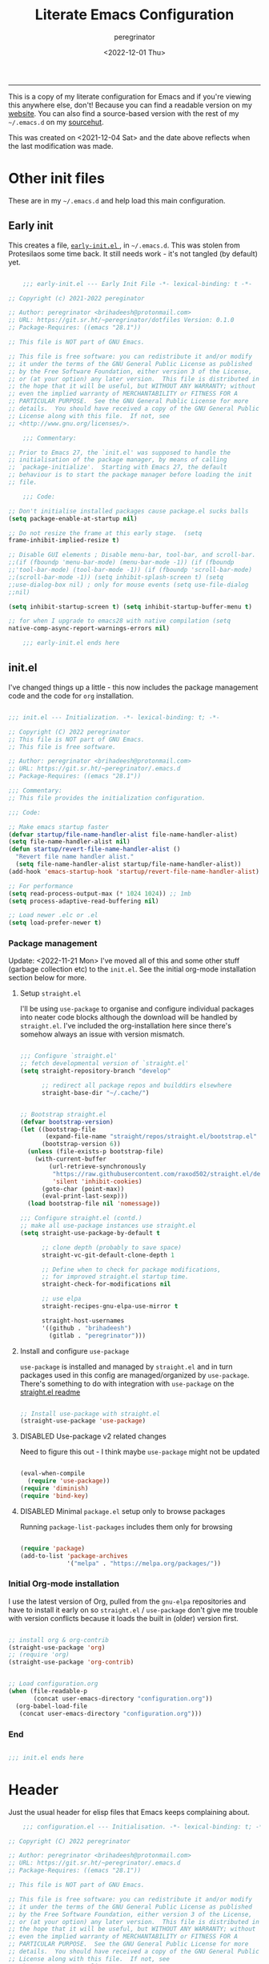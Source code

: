 #+title: Literate Emacs Configuration
#+author: peregrinator
#+email: brihadeesh@protonmail.com
#+startup: fold
#+date: <2022-12-01 Thu>
#+exclude_tags: noexport hidden classified

-----

This is a copy of my literate configuration for Emacs and if you're
viewing this anywhere else, don't! Because you can find a readable
version on my [[https://brihadeesh.github.io/emacs/emacs-literate-config/][website]]. You can also find a source-based version with
the rest of my =~/.emacs.d= on my [[https:git.sr.ht/~peregrinator/.emacs.d][sourcehut]].

This was created on <2021-12-04 Sat> and the date above reflects when
the last modification was made.


* Other init files
:PROPERTIES:
:header-args: :tangle no
:VISIBILITY: folded
:END:

These are in my =~/.emacs.d= and help load this main configuration.

** Early init

This creates a file, [[file:~/.emacs.d/early-init.el][ ~early-init.el~ ]], in ~~/.emacs.d~. This was stolen
from Protesilaos some time back. It still needs work - it's not
tangled (by default) yet.

#+begin_src emacs-lisp :file ~/.emacs.d/early-init.el :tangle no

      ;;; early-init.el --- Early Init File -*- lexical-binding: t -*-

  ;; Copyright (c) 2021-2022 pereginator

  ;; Author: peregrinator <brihadeesh@protonmail.com>
  ;; URL: https://git.sr.ht/~peregrinator/dotfiles Version: 0.1.0
  ;; Package-Requires: ((emacs "28.1"))

  ;; This file is NOT part of GNU Emacs.

  ;; This file is free software: you can redistribute it and/or modify
  ;; it under the terms of the GNU General Public License as published
  ;; by the Free Software Foundation, either version 3 of the License,
  ;; or (at your option) any later version.  This file is distributed in
  ;; the hope that it will be useful, but WITHOUT ANY WARRANTY; without
  ;; even the implied warranty of MERCHANTABILITY or FITNESS FOR A
  ;; PARTICULAR PURPOSE.  See the GNU General Public License for more
  ;; details.  You should have received a copy of the GNU General Public
  ;; License along with this file.  If not, see
  ;; <http://www.gnu.org/licenses/>.

      ;;; Commentary:

  ;; Prior to Emacs 27, the `init.el' was supposed to handle the
  ;; initialisation of the package manager, by means of calling
  ;; `package-initialize'.  Starting with Emacs 27, the default
  ;; behaviour is to start the package manager before loading the init
  ;; file.

      ;;; Code:

  ;; Don't initialise installed packages cause package.el sucks balls
  (setq package-enable-at-startup nil)

  ;; Do not resize the frame at this early stage.  (setq
  frame-inhibit-implied-resize t)

  ;; Disable GUI elements ; Disable menu-bar, tool-bar, and scroll-bar.
  ;;(if (fboundp 'menu-bar-mode) (menu-bar-mode -1)) (if (fboundp
  ;;'tool-bar-mode) (tool-bar-mode -1)) (if (fboundp 'scroll-bar-mode)
  ;;(scroll-bar-mode -1)) (setq inhibit-splash-screen t) (setq
  ;;use-dialog-box nil) ; only for mouse events (setq use-file-dialog
  ;;nil)

  (setq inhibit-startup-screen t) (setq inhibit-startup-buffer-menu t)

  ;; for when I upgrade to emacs28 with native compilation (setq
  native-comp-async-report-warnings-errors nil)

      ;;; early-init.el ends here
#+end_src


** init.el

I've changed things up a little - this now includes the package
management code and the code for =org= installation.

#+begin_src emacs-lisp :file ~/.emacs.d/init.el

  ;;; init.el --- Initialization. -*- lexical-binding: t; -*-

  ;; Copyright (C) 2022 peregrinator
  ;; This file is NOT part of GNU Emacs.
  ;; This file is free software.

  ;; Author: peregrinator <brihadeesh@protonmail.com>
  ;; URL: https://git.sr.ht/~peregrinator/.emacs.d
  ;; Package-Requires: ((emacs "28.1"))

  ;;; Commentary:
  ;; This file provides the initialization configuration.

  ;;; Code:

  ;; Make emacs startup faster
  (defvar startup/file-name-handler-alist file-name-handler-alist)
  (setq file-name-handler-alist nil)
  (defun startup/revert-file-name-handler-alist ()
    "Revert file name handler alist."
    (setq file-name-handler-alist startup/file-name-handler-alist))
  (add-hook 'emacs-startup-hook 'startup/revert-file-name-handler-alist)

  ;; For performance
  (setq read-process-output-max (* 1024 1024)) ;; 1mb
  (setq process-adaptive-read-buffering nil)

  ;; Load newer .elc or .el
  (setq load-prefer-newer t)

  #+end_src

*** Package management

Update: <2022-11-21 Mon>
I've moved all of this and some other stuff (garbage collection etc)
to the =init.el=. See the initial org-mode installation section below
for more.



**** Setup ~straight.el~

I'll be using ~use-package~ to organise and configure individual
packages into neater code blocks although the download will be handled
by ~straight.el~. I've included the org-installation here since there's somehow always
an issue with version mismatch.

  #+begin_src emacs-lisp :file ~/.emacs.d/init.el

    ;;; Configure `straight.el'
    ;; fetch developmental version of `straight.el'
    (setq straight-repository-branch "develop"

          ;; redirect all package repos and builddirs elsewhere
          straight-base-dir "~/.cache/")


    ;; Bootstrap straight.el
    (defvar bootstrap-version)
    (let ((bootstrap-file
           (expand-file-name "straight/repos/straight.el/bootstrap.el" "~/.cache"))
          (bootstrap-version 6))
      (unless (file-exists-p bootstrap-file)
        (with-current-buffer
            (url-retrieve-synchronously
             "https://raw.githubusercontent.com/raxod502/straight.el/develop/install.el"
             'silent 'inhibit-cookies)
          (goto-char (point-max))
          (eval-print-last-sexp)))
      (load bootstrap-file nil 'nomessage))

    ;;; Configure straight.el (contd.)
    ;; make all use-package instances use straight.el
    (setq straight-use-package-by-default t

          ;; clone depth (probably to save space)
          straight-vc-git-default-clone-depth 1

          ;; Define when to check for package modifications,
          ;; for improved straight.el startup time.
          straight-check-for-modifications nil

          ;; use elpa
          straight-recipes-gnu-elpa-use-mirror t

          straight-host-usernames
          '((github . "brihadeesh")
            (gitlab . "peregrinator")))

#+end_src


**** Install and configure =use-package=

~use-package~ is installed and managed by =straight.el= and in turn
packages used in this config are managed/organized by
~use-package~. There's something to do with integration with ~use-package~
on the [[https://github.com/raxod502/straight.el/blob/develop/README.md#integration-with-use-package][straight.el readme]]

#+begin_src emacs-lisp :file ~/.emacs.d/init.el

  ;; Install use-package with straight.el
  (straight-use-package 'use-package)

#+end_src


**** DISABLED Use-package v2 related changes
:PROPERTIES:
:VISIBILITY: folded
:END:

Need to figure this out - I think maybe ~use-package~ might not be updated

#+begin_src emacs-lisp :file ~/.emacs.d/init.el

  (eval-when-compile
    (require 'use-package))
  (require 'diminish)
  (require 'bind-key)

#+end_src


**** DISABLED Minimal ~package.el~ setup only to browse packages
:PROPERTIES:
:VISIBILITY: folded
:END:

Running =package-list-packages= includes them only for browsing

#+begin_src emacs-lisp :file ~/.emacs.d/init.el

  (require 'package)
  (add-to-list 'package-archives
               '("melpa" . "https://melpa.org/packages/"))

#+end_src


*** Initial Org-mode installation

I use the latest version of Org, pulled from the =gnu-elpa= repositories
and have to install it early on so =straight.el= / =use-package= don't
give me trouble with version conflicts because it loads the built in
(older) version first.

#+begin_src emacs-lisp :file ~/.emacs.d/init.el

  ;; install org & org-contrib
  (straight-use-package 'org)
  ;; (require 'org)
  (straight-use-package 'org-contrib)


  ;; Load configuration.org
  (when (file-readable-p
         (concat user-emacs-directory "configuration.org"))
    (org-babel-load-file
     (concat user-emacs-directory "configuration.org")))

#+end_src


*** End

#+begin_src emacs-lisp :file ~/.emacs.d/init.el

  ;;; init.el ends here

#+end_src


* Header

Just the usual header for elisp files that Emacs keeps complaining
about.

#+begin_src emacs-lisp
      ;;; configuration.el --- Initialisation. -*- lexical-binding: t; -*-

  ;; Copyright (C) 2022 peregrinator

  ;; Author: peregrinator <brihadeesh@protonmail.com>
  ;; URL: https://git.sr.ht/~peregrinator/.emacs.d
  ;; Package-Requires: ((emacs "28.1"))

  ;; This file is NOT part of GNU Emacs.

  ;; This file is free software: you can redistribute it and/or modify
  ;; it under the terms of the GNU General Public License as published
  ;; by the Free Software Foundation, either version 3 of the License,
  ;; or (at your option) any later version.  This file is distributed in
  ;; the hope that it will be useful, but WITHOUT ANY WARRANTY; without
  ;; even the implied warranty of MERCHANTABILITY or FITNESS FOR A
  ;; PARTICULAR PURPOSE.  See the GNU General Public License for more
  ;; details.  You should have received a copy of the GNU General Public
  ;; License along with this file.  If not, see
  ;; <http://www.gnu.org/licenses/>.


      ;;; Commentary:
  ;; This file provides the initialization configuration tangled this
  ;; file.


      ;;; Code:
#+end_src


* Prerequisites

*** Reload Emacs configuration

  I'm not sure I understand how this works entirely but [[https://github.com/joseph8th/literatemacs#tangle-and-reload][joseph8th's repo]]
  suggests using =M-: (load-file user-init-file) RET= or evaluating that
  same function interactively. I've modified the sanemacs reload config
  function below hoping that it works but in that doesn't happen, this
  first code block can be evaluated using =C-c C-c=:

  #+name: reload-emacs
  #+begin_src emacs-lisp
    (defun reload-config ()
      (interactive)
      (load-file user-init-file))
  #+end_src


*** Ensure UTF-8

  #+begin_src emacs-lisp
    (set-language-environment 'utf-8)
    (prefer-coding-system 'utf-8)
  #+end_src




*** Whoami

  #+begin_src emacs-lisp
    (setq user-full-name "peregrinator"
          user-mail-address "brihadeesh@protonmail.com")
  #+end_src



* Writing

** Org-mode

  - [X] Get the damn thing first
  - [ ] Organise the thing - needs splitting into multiple code blocks.

  Moved the installation to =init.el= along with the =straight.el= bootstrap
  to avoid conflicts with the bundled version of the package. I think
  this can go back to being a regular =use-package= function but I'm
  desperately avoiding having to debug init any further.


  #+begin_src emacs-lisp
    (require 'org)
    (setq initial-major-mode 'org-mode
          org-display-inline-images t
          org-redisplay-inline-images t
          org-image-actual-width nil
          org-startup-with-inline-images "inlineimages"
          org-catch-invisible-edits 'smart

          ;; sub-headings inherit properties set at parent level
          ;; headings
          org-use-property-inheritance t

          ;; org-ellipsis " ▾"
          ;; hide markers for bold, italic, etc and trailing stars
          org-hide-emphasis-markers t

          ;; fontify code in code blocks
          org-src-fontify-natively t
          org-fontify-quote-and-verse-blocks t
          ;; org-src-tab-acts-natively t

         ;; org-edit-src-content-indentation 2
         org-hide-block-startup nil
         ;; org-src-preserve-indentation nil

         ;; allow for increased space between org
         ;; org-cycle-separator-lines -1

         ;; hard indentation
         ;; org-adapt-indentation t

         ;; increase indentation by using odd header levels only
         ;; org-odd-levels-only t

         ;; org-startup-folded 'content
         org-capture-bookmark nil
         org-hide-leading-stars t

         ;; org-modern
         org-tags-column -80
         org-ellipsis " ▾"
         org-special-ctrl-a/e t
         org-insert-heading-respect-content t

         ;; display numbers instead of bullets for headings
         ;; org-num-mode t

         ;; faster (single-key) navigation in org-mode
         ;; type `?' for help
         ;; org-use-speed-commands t
         )

        ;;(setq org-modules
        ;;  '(org-crypt
        ;;      org-habit
        ;;      org-bookmark
        ;;      org-eshell
        ;;      org-irc))

        (setq org-refile-targets '((nil :maxlevel . 5)
                                   (org-agenda-files :maxlevel . 5)))

        (setq org-outline-path-complete-in-steps nil)
        (setq org-refile-use-outline-path t)

        ;; get something like this for regular emacs bindings
        ;;(evil-define-key '(normal insert visual) org-mode-map (kbd "C-j") 'org-next-visible-heading)
        ;;(evil-define-key '(normal insert visual) org-mode-map (kbd "C-k") 'org-previous-visible-heading)
        ;;(evil-define-key '(normal insert visual) org-mode-map (kbd "M-j") 'org-metadown)
        ;;(evil-define-key '(normal insert visual) org-mode-map (kbd "M-k") 'org-metaup)

        ;; Replace list hyphen with dot
        ;; (font-lock-add-keywords 'org-mode
        ;;                         '(("^ *\\([-]\\) "
        ;;                            (0 (prog1 () (compose-region (match-beginning 1) (match-end 1) "•"))))))

        ;; Make sure org-indent face is available
        (require 'org-indent)

        ;; Ensure that anything that should be fixed-pitch in Org files appears that way
        (set-face-attribute 'org-block nil :inherit 'fixed-pitch)
        (set-face-attribute 'org-table nil :inherit 'fixed-pitch)
        (set-face-attribute 'org-formula nil :inherit 'fixed-pitch)
        (set-face-attribute 'org-code nil :inherit '(shadow fixed-pitch))
        (set-face-attribute 'org-indent nil :inherit '(org-hide fixed-pitch))
        (set-face-attribute 'org-verbatim nil :inherit '(shadow fixed-pitch))
        (set-face-attribute 'org-special-keyword nil :inherit '(font-lock-comment-face fixed-pitch))
        (set-face-attribute 'org-meta-line nil :inherit '(font-lock-comment-face fixed-pitch))
        (set-face-attribute 'org-checkbox nil :inherit 'fixed-pitch)


        ;; block templates
        ;; This is needed as of Org 9.2
        (require 'org-tempo)

        (add-to-list 'org-structure-template-alist '("sh" . "src sh"))
        (add-to-list 'org-structure-template-alist '("el" . "src emacs-lisp"))
        (add-to-list 'org-structure-template-alist '("li" . "src lisp"))
        (add-to-list 'org-structure-template-alist '("sc" . "src scheme"))
        (add-to-list 'org-structure-template-alist '("rr" . "src R"))
        (add-to-list 'org-structure-template-alist '("py" . "src python"))
        (add-to-list 'org-structure-template-alist '("lua" . "src lua"))
        (add-to-list 'org-structure-template-alist '("yaml" . "src yaml"))
        (add-to-list 'org-structure-template-alist '("json" . "src json"))

        ;; disable electric pairing for angle bracket

        ;; (add-hook 'org-mode-hook (lambda ()
        ;; 	   (setq-local electric-pair-inhibit-predicate
        ;; 		   `(lambda (c)
        ;; 		  (if (char-equal c ?<) t (,electric-pair-inhibit-predicate c)))))))

  #+end_src

***** TODO Babel

It's gotta be one of these

#+begin_src emacs-lisp

  (org-babel-do-load-languages
           'org-babel-load-languages
           '((emacs-lisp . t)
             (R . t)
             ))
#+end_src


#+begin_src emacs-lisp
  (setq org-babel-load-languages
                    '((emacs-lisp  . t)
                      (lisp        . t)
                      (org         . t)
                      (sh          . t)
                      (R           . t)))
#+end_src

***** TODO Sources for agenda tasks

Generates an agenda from wildcarded org files from the specified
directory

#+begin_src emacs-lisp :tangle no

  ;; (setq org-agenda-files
  ;;       (file-expand-wildcards "~/org/*.org"))

#+end_src

***** Tags and todo-keywords config

 Todo-keywords are things like ~TODO~ and ~DONE~ and so on. Tags are for
 classifying stuff by the general theme of what's being talked about.

***** todo-keywords

#+begin_src emacs-lisp
  (setq org-todo-keywords
        '((sequence "TODO(t)" "|" "DONE(d!)" "DISABLED(f!)")))
#+end_src

***** DISABLED tags
:PROPERTIES:
:HEADER-ARGS: tangle no
:VISIBILITY: folded
:END:

#+begin_src emacs-lisp
  (setq org-tag-alist '((("misc" . ?m)
                        ("emacs" . ?e)
                        ("dotfiles" . ?d)
                        ("work" . ?w)
                        ("chore" . ?c)
                        ("blog" . ?b)
                        )))
#+end_src

***** TODO Capture templates

This will need to be looked at carefully. Roughly, I need to work out
if I'm going to be using ~org-agenda~ and if so, how will I be using
it. Adding tasks can be made much easier with this. I can also use
this for entering entries into ~org-journal~, making it a whole deal
easier. Perhaps to start off, [[https://orgmode.org/worg/org-tutorials/index.html][the org-mode tutorial]] might be a good
place to start. I've also got a simple enough config from a reddit
post in my [[file:person_el/sample-org-setup.el][unused local elisp libs]] too.

***** Display features

****** Autoindent/autofill turned on automatically

#+begin_src emacs-lisp

  (add-hook 'org-mode-hook 'org-indent-mode)
  (setq org-startup-indented t)

  ;; organise paragraphs automatically
  (add-hook 'org-mode-hook 'turn-on-auto-fill)

#+end_src

****** Minad's modern UI for org-mode

Was maintaining a [[https://github.com/brihadeesh/org-modern][fork]] but I guess it's too much work - should
considering getting back at it sometime. I was having issues with =TODO=
keywords and tags/categories being rendered absurdly small but
apparently setting =org-modern-label-border= to nil should make them
full sized (see [[https://github.com/minad/org-modern/issues/91][this issue]]). I really must consider using a
variable-pitch font for rich text and headers while restricting
fixed-pitch fonts to header arguments, source blocks and explicitly
code segments in text.

#+begin_src emacs-lisp

  (use-package org-modern
    ;; currently outdated/unmaintained fork
    ;; :straight (:host github :repo "brihadeesh/org-modern")

    :config
    ;; Add frame borders and window dividers
    (modify-all-frames-parameters
     '((right-divider-width . 10)
       (internal-border-width . 5)))
    (dolist (face '(window-divider
                    window-divider-first-pixel
                    window-divider-last-pixel))
      (face-spec-reset-face face)
      (set-face-foreground face (face-attribute 'default :background)))
    (set-face-background 'fringe (face-attribute 'default :background))

    ;; `org-modern' specific config
    (setq org-modern-star ["◉ " "○ " "● " "○ " "● " "○ " "● "]
          org-modern-label-border nil)

    ;; enable the global mode
    (global-org-modern-mode t))

#+end_src

****** DISABLED Rougier's svg-tag-mode                                :noexport:
:PROPERTIES:
:header-args: :tangle no
:VISIBILITY: folded
:END:

...to replace janky font-related issues with org-modern

#+begin_src emacs-lisp
    (use-package svg-tag-mode

      :config
      (defconst date-re "[0-9]\\{4\\}-[0-9]\\{2\\}-[0-9]\\{2\\}")
  (defconst time-re "[0-9]\\{2\\}:[0-9]\\{2\\}")
  (defconst day-re "[A-Za-z]\\{3\\}")
  (defconst day-time-re (format "\\(%s\\)? ?\\(%s\\)?" day-re time-re))

  (defun svg-progress-percent (value)
    (svg-image (svg-lib-concat
                (svg-lib-progress-bar (/ (string-to-number value) 100.0)
                                  nil :margin 0 :stroke 2 :radius 3 :padding 2 :width 11)
                (svg-lib-tag (concat value "%")
                             nil :stroke 0 :margin 0)) :ascent 'center))

  (defun svg-progress-count (value)
    (let* ((seq (mapcar #'string-to-number (split-string value "/")))
           (count (float (car seq)))
           (total (float (cadr seq))))
    (svg-image (svg-lib-concat
                (svg-lib-progress-bar (/ count total) nil
                                      :margin 0 :stroke 2 :radius 3 :padding 2 :width 11)
                (svg-lib-tag value nil
                             :stroke 0 :margin 0)) :ascent 'center)))

  (setq svg-tag-tags
        `(
          ;; Org tags
          (":\\([A-Za-z0-9]+\\)" . ((lambda (tag) (svg-tag-make tag))))
          (":\\([A-Za-z0-9]+[ \-]\\)" . ((lambda (tag) tag)))

          ;; Task priority
          ("\\[#[A-Z]\\]" . ( (lambda (tag)
                                (svg-tag-make tag :face 'org-priority
                                              :beg 2 :end -1 :margin 0))))

          ;; Progress
          ("\\(\\[[0-9]\\{1,3\\}%\\]\\)" . ((lambda (tag)
                                              (svg-progress-percent (substring tag 1 -2)))))
          ("\\(\\[[0-9]+/[0-9]+\\]\\)" . ((lambda (tag)
                                            (svg-progress-count (substring tag 1 -1)))))

          ;; TODO / DONE
          ("TODO" . ((lambda (tag) (svg-tag-make "TODO" :face 'org-todo :inverse t :margin 0))))
          ("DONE" . ((lambda (tag) (svg-tag-make "DONE" :face 'org-done :margin 0))))


          ;; Citation of the form [cite:@Knuth:1984]
          ("\\(\\[cite:@[A-Za-z]+:\\)" . ((lambda (tag)
                                            (svg-tag-make tag
                                                          :inverse t
                                                          :beg 7 :end -1
                                                          :crop-right t))))
          ("\\[cite:@[A-Za-z]+:\\([0-9]+\\]\\)" . ((lambda (tag)
                                                  (svg-tag-make tag
                                                                :end -1
                                                                :crop-left t))))


          ;; Active date (with or without day name, with or without time)
          (,(format "\\(<%s>\\)" date-re) .
           ((lambda (tag)
              (svg-tag-make tag :beg 1 :end -1 :margin 0))))
          (,(format "\\(<%s \\)%s>" date-re day-time-re) .
           ((lambda (tag)
              (svg-tag-make tag :beg 1 :inverse nil :crop-right t :margin 0))))
          (,(format "<%s \\(%s>\\)" date-re day-time-re) .
           ((lambda (tag)
              (svg-tag-make tag :end -1 :inverse t :crop-left t :margin 0))))

          ;; Inactive date  (with or without day name, with or without time)
           (,(format "\\(\\[%s\\]\\)" date-re) .
            ((lambda (tag)
               (svg-tag-make tag :beg 1 :end -1 :margin 0 :face 'org-date))))
           (,(format "\\(\\[%s \\)%s\\]" date-re day-time-re) .
            ((lambda (tag)
               (svg-tag-make tag :beg 1 :inverse nil :crop-right t :margin 0 :face 'org-date))))
           (,(format "\\[%s \\(%s\\]\\)" date-re day-time-re) .
            ((lambda (tag)
               (svg-tag-make tag :end -1 :inverse t :crop-left t :margin 0 :face 'org-date))))))

        (svg-tag-mode t)
    )
#+end_src

****** Display emphasis markers on hover

This package makes it much easier to edit Org documents when
org-hide-emphasis-markers is turned on. It temporarily shows the
emphasis markers around certain markup elements when you place your
cursor inside of them. No more fumbling around with = and *
characters!

#+begin_src emacs-lisp
  (use-package org-appear
    :hook (org-mode . org-appear-mode))
#+end_src

****** Better commenting in org-mode code-blocks

Got this from a [[https://emacs.stackexchange.com/a/19741/23936][Stack Exchange answer]] to work around messed up
commenting using the default ~C-x C-;~ command. The older/default
command messes up lines, undos, and sometimes comment syntax as well.

#+begin_src emacs-lisp

  ;; allow comment region in the code edit buffer (according to language)
  (defun my-org-comment-dwim (&optional arg)
    (interactive "P")
    (or (org-babel-do-key-sequence-in-edit-buffer (kbd "M-;"))
        (comment-dwim arg)))

  ;; make `C-c C-v C-x M-;' more convenient
  (define-key org-mode-map
    (kbd "M-;") 'my-org-comment-dwim)

#+end_src

****** TOC for org-mode files

#+begin_src emacs-lisp
  (use-package toc-org
      :after org
      :hook (org-mode . toc-org-enable))
#+end_src

Alternatively

#+begin_src emacs-lisp :tangle no
(use-package org-make-toc
  :hook (org-mode . org-make-toc-mode))
#+end_src



*** Convert all org-keywords/block identifiers to lowercase

  It's always nice to see random people online that are crazy like you
  and are nice enough to write elisp code for the shit you need. Stolen
  from [[https://scripter.co/org-keywords-lower-case/][Kaushal Modi]]

  #+begin_src emacs-lisp
  (defun peremacs/lower-case-org-keywords ()
    "Lower case Org keywords and block identifiers.

  Example: \"#+TITLE\" -> \"#+title\"
           \"#+BEGIN_EXAMPLE\" -> \"#+begin_example\"

  Inspiration:
  https://code.orgmode.org/bzg/org-mode/commit/13424336a6f30c50952d291e7a82906c1210daf0."
    (interactive)
    (save-excursion
      (goto-char (point-min))
      (let ((case-fold-search nil)
            (count 0))
        ;; Match examples: "#+foo bar", "#+foo:", "=#+foo=", "~#+foo~",
        ;;                 "‘#+foo’", "“#+foo”", ",#+foo bar",
        ;;                 "#+FOO_bar<eol>", "#+FOO<eol>".
        (while (re-search-forward "\\(?1:#\\+[A-Z_]+\\(?:_[[:alpha:]]+\\)*\\)\\(?:[ :=~’”]\\|$\\)" nil :noerror)
          (setq count (1+ count))
          (replace-match (downcase (match-string-no-properties 1)) :fixedcase nil nil 1))
        (message "Lower-cased %d matches" count))))
  #+end_src



** TODO =org-journal= for journaling requirements

This needs better setting up and integration with either =Orgzly= or
=GitJournal= for android. iOS seems to have better apps though. Or
just make this workable with the termux version of Emacs.

#+begin_src emacs-lisp
  (use-package org-journal
    :init
    ;; Change default prefix key; needs to be set before loading org-journal
    (setq org-journal-prefix-key "C-c j ")

    :bind
    ;; (("C-c t" . journal-file-today)
    ;;  ("C-c y" . journal-file-yesterday))

    :config
    ;; Journal directory and files
    (setq org-journal-dir "~/journal/entries/"
          org-journal-file-format "%Y/%m/%Y%m%d.org"
          org-journal-file-type 'daily
          org-journal-find-file 'find-file)

    ;; Journal file content
    (setq org-journal-date-format "%e %b %Y (%A)"
          org-journal-time-format "(%R)"
          org-journal-file-header "#+title: Daily Journal\n#+startup: showeverything")
    )
#+end_src



** AUCTex for LaTex editing + completion

#+begin_src emacs-lisp
  ;; FIXME:
  ;; (use-package auctex
  ;;   :init
  ;;   (setq TeX-auto-save t)
  ;;   (setq TeX-parse-self t)
  ;;   (setq-default TeX-master nil))

  (use-package auctex
    :demand t
    :no-require t
    :mode ("\\.tex\\'" . TeX-latex-mode)
    :config
    (defun latex-help-get-cmd-alist ()    ;corrected version:
      "Scoop up the commands in the index of the latex info manual.
         The values are saved in `latex-help-cmd-alist' for speed."
      ;; mm, does it contain any cached entries
      (if (not (assoc "\\begin" latex-help-cmd-alist))
          (save-window-excursion
            (setq latex-help-cmd-alist nil)
            (Info-goto-node (concat latex-help-file "Command Index"))
            (goto-char (point-max))
            (while (re-search-backward "^\\* \\(.+\\): *\\(.+\\)\\." nil t)
              (let ((key (buffer-substring (match-beginning 1) (match-end 1)))
                    (value (buffer-substring (match-beginning 2)
                                             (match-end 2))))
                (add-to-list 'latex-help-cmd-alist (cons key value))))))
      latex-help-cmd-alist)

    (add-hook 'TeX-after-compilation-finished-functions
              #'TeX-revert-document-buffer))

  ;; (use-package company-auctex)
#+end_src


** Spellcheck

*** Hunspell
:PROPERTIES:
:header-args: :tangle no
:VISIBILITY: folded
:END:

Finally figured this out from a [[https://redd.it/ahysvb][reddit post from 2019]].

#+begin_src emacs-lisp
  ;; flyspell + aspell??
  (setq ispell-dictionary "en_GB")
  (setq ispell-program-name "hunspell")
  ;; below two lines reset the the hunspell to it STOPS querying locale!
  ;; (setq ispell-local-dictionary "en_GB") ; "en_GB" is key to lookup in `ispell-local-dictionary-alist`

  ;; tell ispell that apostrophes are part of words
  ;; and select Bristish dictionary
  ;; (setq ispell-local-dictionary-alist
  ;;             (quote ("UK_English" "[[:alpha:]]" "[^[:alpha:]]" "['’]" t ("-d" "en_GB") nil utf-8)))

  ;; hook for text mode
  (add-hook 'text-mode-hook 'flyspell-mode)
  ;; hook to check spelling for comments in code
  (add-hook 'prog-mode-hook 'flyspell-prog-mode)
#+end_src

*** Aspell based spellchecking

... because Void linux keeps complaining about not being able to find
a British English dictionary

#+begin_src emacs-lisp
  (setq ispell-program-name "aspell")
  ;; Please note ispell-extra-args contains ACTUAL parameters passed to aspell
  (setq ispell-extra-args '("--sug-mode=ultra" "--lang=en_GB"))

  ;; hook for text mode
  (add-hook 'text-mode-hook 'flyspell-mode)
  ;; hook to check spelling for comments in code
  (add-hook 'prog-mode-hook 'flyspell-prog-mode)
#+end_src


*** flyspell-correct provides a more refines UI for spelling checking

This shows a popup like for completions when it finds a misspelled
word which makes it somewhat more accessible when writing, rather than
having to look down at the message area.

#+begin_src emacs-lisp
  (use-package flyspell-correct
    :after flyspell
    :bind (:map flyspell-mode-map ("C-;" . flyspell-correct-wrapper)))

  (use-package flyspell-correct-popup
    :after flyspell-correct)
#+end_src


** Something like scrivener from Mac

...cause I'm gonna become a novelist and/or write large books in the
near future

#+begin_src emacs-lisp
    (use-package binder)
    ;; (use-package binder-tutorial)
  #+end_src


** Blogging

I've defined some stuff necessary to make editing a Hugo website
easier.


*** =ox-hugo= since the go-org keep wrecking up links

My personal [[https://brihadeesh.github.io][static site]] was/is written with this. I might have to add
additional setup to add some of this functionality for project pages
but then I hope to eventually move everything to sourcehut or atleast
using it to host a website on my own domain.


This source block continues into the next section.

#+begin_src emacs-lisp
     (use-package ox-hugo
       :after ox
   #+end_src


Additional setup for streamlining writing posts on the static site:


**** Blogging flow based on the [[https://ox-hugo.scripter.co/doc/org-capture-setup/][capture templates]] in the documentation

This function is called on invoking the org-capture (see next
section). This particular function adds a date below the header marked
=CLOSED= which on export to markdown is converted to a regular =date=
field by ox-hugo and is included in the single page view/posts list on
the final export. It also changes the =TODO= tag to =DONE=. I'm still
trying to figure out bundles so this might change soon.

This source block continues into the next section.
   #+begin_src emacs-lisp

     :config

     (with-eval-after-load 'org-capture
          (defun org-hugo-new-subtree-post-capture-template ()
            "Returns `org-capture' template string for new Hugo post.
        See `org-capture-templates' for more information."
            (let* ((title (read-from-minibuffer "Post Title: ")) ;Prompt to enter the post title
                   (fname (org-hugo-slug title)))
              (mapconcat #'identity
                         `(
                           ,(concat "* TODO " title)
                           ":PROPERTIES:"
                           ,(concat ":EXPORT_HUGO_BUNDLE: " fname)
                           ":EXPORT_FILE_NAME: index"
                           ":EXPORT_HUGO_AUTO_SET_LASTMOD: t"
                           ":END:"
                           "%?\n")          ;Place the cursor here finally
                         "\n")))

#+end_src


**** Add capture template

Since the provided template runs independent of my git repo for the
website, I'll have to figure out the =file= variable and how to point it
to the =/content-org/blog/posts.org= file in the repo. From the original
ox-hugo docs code, this is the first template provided, (from under
the entry variable in the source block below):

#+begin_quote
It is assumed that below file is present in =org-directory= and that
it has a "Blog Ideas" heading. It can even be a symlink pointing to
the actual location of all-posts.org!
#+end_quote

So I'll change the =target= to point to my file in the repo directly
until I can assign specific (programmatic ?) definitions for the repo
in this configuration somewhere.

Capture for blog posts

#+begin_src emacs-lisp

  (add-to-list 'org-capture-templates
                '("h"                ;`org-capture' binding + h
                  "Hugo blog post"
                  entry
                  (file+olp "~/my_gits/brihadeesh.github.io/content-org/blog/posts.org" "Posts")
                  (function org-hugo-new-subtree-post-capture-template)))))

#+end_src


Capture for posts on eBird analyses

#+begin_src emacs-lisp :tangle no

  (add-to-list 'org-capture-templates
                  '("r"                ;`org-capture' binding + r
                    "eBird analysis"
                    entry
                    (file+olp "~/work/iiser_tpt-SOIB/ebd_biases_2/content-org/analyses.org" "Analyses")
                    (function org-hugo-new-subtree-post-capture-template)))))
#+end_src



This is the end of the =use-package= source block for =ox-hugo=, the
parent header in this section.



*** DISABLED go-org based workflow                                    :noexport:
:PROPERTIES:
:header-args: :tangle no
:VISIBILITY: folded
:END:

This works with the [[https://github.com/niklasfasching/go-org][go-org]] backend/library which /natively/ / directly
uses org files as content source. I'm not keen on using this because
it doesn't fully support org syntax and is weirdly buggy.


1. Hugo compatible links

Adds new link type for go-org friendly internal links.

#+begin_src emacs-lisp
     (org-link-set-parameters
      "hugo"
      :complete (lambda ()
                  (concat "{{% ref */"
                          (file-name-nondirectory
                           (read-file-name "File: "))
                          " %}}"))
      :follow #'org-hugo-follow)
   #+end_src

2. Following internal links within Emacs

   #+begin_src emacs-lisp
     (defun org-hugo-follow (link)
       "Follow Hugo link shortcodes"
       (org-link-open-as-file
        (string-trim "{{% ref test.org %}}" "{{% ref " "%}}")))

   #+end_src

3. Automatically update files with last modified date, when
  =#+lastmod:= is available

I might need to enable a similar function for the ox-hugo scheme,
perhaps in the capture template itself?

     #+begin_src emacs-lisp
 (setq time-stamp-active t
       time-stamp-start "#\\+lastmod:[ \t]*"
       time-stamp-end "$"
       time-stamp-format "%04Y-%02m-%02d")
 (add-hook 'before-save-hook 'time-stamp nil)
  #+end_src



* Work

** Emacs Speaks Statistics for *R* and python(?)

Figure out babel/org-tangle or whatever because Emacs sucks for
RMarkdown and org-mode is generally better (see next bit for RMarkdown)

#+begin_src emacs-lisp
  (use-package ess)
  ;; :ensure t
  (require `ess-r-mode)
#+end_src


*** TODO Polymodes for R

This helps integrate ESS into markdown so editing RMarkdown files is
easy. As an added benefit syntax for regular markdown files is
supported. I won't have to install =polymode= itself explicitly since
it's a dependency for the =poly-R= modes and will be pulled
automatically. I do vaguely remember some issues this caused, will
have to

  #+begin_src emacs-lisp
    (use-package poly-R
      :config
      (add-to-list 'auto-mode-alist '("\\.md" . poly-markdown-mode))
      (add-to-list 'auto-mode-alist '("\\.Rmd" . poly-markdown+r-mode))

      :hook
      (poly-markdown-mode . flyspell-mode)
      (poly-markdown-mode . visual-line-mode)
      (poly-markdown-mode . auto-fill-mode))
#+end_src

*** TODO defining org-skeleton for org-babel + R

Got this from [[https://orgmode.org/worg/org-contrib/babel/how-to-use-Org-Babel-for-R.html][worg documentation]] but I vaguely remember reading about
more options for individual source blocks so will have to change /
append accordingly. This defines a skeleton or a format for an org
file header that's specific to writing and running R code. It's bound
to a keybind so it can be accessed easily on opening a fresh org-babel
document.

The other resource was: [[https://orgmode.org/worg/org-contrib/babel/languages/ob-doc-R.html][R source blocks in Org Mode]]

More info from the page:

1. The =#+INFOJS_OPT= option will generate a HTML document that is
   foldable and follows the style of GNU/INFO document.
2. The =:session *R*= option makes sure all the R code is run in the same
   session so objects generated in one code block can be accessed from
   other code blocks.
3. the =:cache yes= option is used to avoid re-evaluating unchanged code
   blocks. This can save significant time when you revise a document
   with a lot of R code frequently.
4. The =:results output graphics :exports both= option will put both the
   R code and its text and graphics output in the generated document.
5. The =:tangle yes= option allows the document to be "tangled" to
   generate pure code file. The short-cut key for tangling is =C-c C-v
   t=, which generates a .R file with all the R code extracted.
6. Note the =–—= string will generate a horizontal line in HTML file.
7. Finally, a hotkey =C-S-f4= (while pressing Ctrl and Shift keys, press
   F4 key) is assigned to invoke this skeleton quickly.


#+begin_src emacs-lisp

  (define-skeleton org-skeleton
    "Header info for a emacs-org file."
    "Title: "
    "#+TITLE:" str " \n"
    "#+AUTHOR: Brihaadeesh S \n"
    "#+email: brihadeesh.santharam@gmail.com\n"
    "#+INFOJS_OPT: \n"
    "#+BABEL: :session *R* :cache yes :results output graphics :exports both :tangle yes \n"
    "-----"
   )

  (global-set-key [C-S-f4] 'org-skeleton)

#+end_src


** org-present for presentations

See [[https://github.com/daviwil/dotfiles/blob/9776d65c4486f2fa08ec60a06e86ecb6d2c40085/Emacs.org#presentations][dawiwil's section on this]] from his literate init for more about
this.





** TODO Citar for reference management?

[[https://github.com/bdarcus/citar][Citar]]

If I ever get down to writing papers, of course, I'd write them in
~org-mode~ or LaTeX so this should be useful considering =Mendeley
desktop= is bloat and I haven't a clue if FreeBSD even has
=Zotero=. This has additional setup stuff to do with Embark and the
rest of that family. This particular config only works with
~org-mode~. Needs a shit ton of work to properly setup.

Also perhaps check out [[https://github.com/jkitchin/org-ref][org-ref]] - it /seems a lot
simpler/. [[https://www.youtube.com/watch?v=2t925KRBbFc][Introduction to org-ref]] - a video ontroduction

#+begin_src emacs-lisp :tangle no
  ;;(use-package citar
    ;;:no-require
    ;;:custom
    ;;(org-cite-global-bibliography '("~/bib/references.bib"))
    ;;(org-cite-insert-processor 'citar)
    ;;(org-cite-follow-processor 'citar)
    ;;(org-cite-activate-processor 'citar)
    ;; optional: org-cite-insert is also bound to C-c C-x C-@
    ;;:bind
    ;;(:map org-mode-map :package org ("C-c b" . #'org-cite-insert)))
#+end_src





* Project management and navigation - projectile

#+begin_src emacs-lisp
  ;; project management
  (use-package projectile
    ;; :ensure t
    :demand t
    :init (setq projectile-completion-system 'default)
    :bind-keymap
    ("C-c p" . projectile-command-map)
    ;; :diminish projectile-mode
    :config
    (setq projectile-project-search-path '("~/my_gits/" "~/journal/"))
    (projectile-mode +1))



  ;; (use-package ibuffer-projectile
  ;;   :after ibuffer
  ;;   :preface
  ;;   (defun my/ibuffer-projectile ()
  ;;     (ibuffer-projectile-set-filter-groups)
  ;;     (unless (eq ibuffer-sorting-mode 'alphabetic)
  ;;       (ibuffer-do-sort-by-alphabetic)))
  ;;   :hook (ibuffer . my/ibuffer-projectile))
#+end_src




* Denote for note-taking

I hope this is considerably simpler than org-roam and easier to
setup. I don't particularly like the way org-roam is unnecessarily
cluttered and excruciatingly tedious to even get started with.


** Basic setup
#+begin_src emacs-lisp
  (use-package denote
      :straight (:source gnu-elpa-mirror)

    :config
    ;; Remember to check the doc strings of those variables.
    (setq denote-directory (expand-file-name "~/documents/denotes/")

          ;; keywords
          denote-known-keywords '("emacs" "r-stats" "work" "thoughts" "politics" "blog-ideas")

          ;; check
          denote-infer-keywords t

          ;; check
          denote-sort-keywords t

          ;; Org is the default, set others here
          denote-file-type nil

          ;; entry prompt asks for title and keywords
          denote-prompts '(title keywords)

          ;; Pick dates, where relevant, with Org's advanced interface:
          denote-date-prompt-use-org-read-date t

          ;; We allow multi-word keywords by default.  The author's
          ;; personal preference is for single-word keywords for a more
          ;; rigid workflow.
          denote-allow-multi-word-keywords t

          ;; read doc string
          denote-date-format nil

          ;; By default, we fontify backlinks in their bespoke buffer.
          denote-link-fontify-backlinks t)

          ;; Also see `denote-link-backlinks-display-buffer-action'
          ;; which is a bit advanced.

    ;; If you use Markdown or plain text files (Org renders links as buttons
    ;; right away)
    (add-hook 'find-file-hook #'denote-link-buttonize-buffer)

    ;; We use different ways to specify a path for demo purposes.
    (setq denote-dired-directories
          (list denote-directory
                (thread-last denote-directory (expand-file-name "attachments"))
                (expand-file-name "~/documents/denotes/books")))

    ;; Generic (great if you rename files Denote-style in lots of places):
    ;; (add-hook 'dired-mode-hook #'denote-dired-mode)
    ;;
    ;; OR if only want it in `denote-dired-directories':
    (add-hook 'dired-mode-hook #'denote-dired-mode-in-directories)
#+end_src


** TODO Capture template(s) for Denote

=org-capture= template for denote - I might want to add some more header
arguments (?). I should probably define the user-level command first
so I can call it with org-capture. Going by the way it automatically
adds dates and tags, I could even switch to this for journaling and
completely replace =org-journal= because it's clunky. If I were to do
that I would have to maybe write a script that renames and organises
everything in that repo to a denote-like format.

Prot in the documentation

#+begin_quote
Read this manual for how to specify `denote-templates'.  We do not
include an example here to avoid potential confusion.
#+end_quote

So perhaps one template per source block?

#+begin_src emacs-lisp
  ;; Here is a custom, user-level command from one of the examples we
  ;; showed in this manual.  We define it here and add it to a key binding
  ;; below.
  ;; (defun my-denote-journal ()
  ;;   "Create an entry tagged 'journal', while prompting for a title."
  ;;   (interactive)
  ;;   (denote
  ;;    (denote--title-prompt)
  ;;    '("journal")))
#+end_src



Finally, defining the key each of these templates are bound and
referencing the templates for =org-capture=

#+begin_src emacs-lisp
  (with-eval-after-load 'org-capture
    (setq denote-org-capture-specifiers "%l\n%i\n%?")
    (add-to-list 'org-capture-templates
                 '("n" "New note (with denote.el)" plain
                   (file denote-last-path)
                   #'denote-org-capture
                   :no-save t
                   :immediate-finish nil
                   :kill-buffer t
                   :jump-to-captured t)))

#+end_src


** TODO Keybindings

Denote DOES NOT define any key bindings. It requires arguments
acceptable to the =bind-keys= macro. I'm not entirely sure some of these
are necessary since I'm using a capture template.

#+begin_src emacs-lisp
  ;; :bind
  ;; (("C-c n n" . denote)
  ;;  ("C-c n N" . denote-type)
  ;;  ("C-c n d" , denote-date)
  ;;  ("C-c n s" . denote-subdirectory)
  ;;  ("C-c n t" . denote-template)
  ;;  ;; renames don't work with `dired-mode', hence placed here
  ;;  ("C-c n r" . denote-rename-file)
  ;;  ("C-c n R" . denote-rename-file-using-front-matter)

  ;;  ;; org-mode specifics (group with `global-mode-map' for multiple formats
  ;;  ;; or add for each `markdown'/`text'/`org' if using single format)
  ;;  :map org-mode-map
  ;;  ("C-c n i" . denote-link) ; "insert" mnemonic
  ;;  ("C-c n I" . denote-link-add-links)
  ;;  ("C-c n b" . denote-link-backlinks)
  ;;  ("C-c n f f" . denote-link-find-file)
  ;;  ("C-c n f b" . denote-link-find-backlink)

  ;;  ;; specific to dired
  ;;  :map dired-mode-map
  ;;  ("C-c C-d C-i" . denote-link-dired-marked-notes)
  ;;  ("C-c C-d C-r" . denote-dired-rename-marked-files)
  ;;  ("C-c C-d C-R" . denote-dired-rename-marked-files-using-front-matter)
  ;;  ;; Also check the commands `denote-link-after-creating',
  ;;  ;; `denote-link-or-create'.  You may want to bind them to keys as well.
  ;; )

  )
#+end_src


* Version control

*** Git with Magit and gists with =gist.el=

  #+name: magit-config
  #+begin_src emacs-lisp
    (use-package magit
      :bind ("C-x g"    . magit-status))
  #+end_src

  ~gist.el~ to manage github gists from here

  #+name: gists-config
  #+begin_src emacs-lisp
    (use-package gist)
  #+end_src


*** Undo tree

  Helps revert to older versions of files in case I fuck up something
  somewhere. Hmm. I doubt I ever use it so disabling it now.

  #+begin_src emacs-lisp
      (use-package undo-tree
        :init
        (setq undo-tree-history-directory-alist '(("." . "~/.emacs.d/undo"))
              undo-tree-auto-save-history nil)
        (global-undo-tree-mode)
        :diminish undo-tree-mode)
  #+end_src




** TODO SSH for personal packages and magit

This needs a ton of work

#+begin_src emacs-lisp
  (use-package keychain-environment
      :config
      (keychain-refresh-environment))

  ;; ;; import ssh deets from profile
  ;; (use-package exec-path-from-shell
  ;;   :config
  ;;   (exec-path-from-shell-copy-env "SSH_AGENT_PID")
  ;;   (exec-path-from-shell-copy-env "SSH_AUTH_SOCK"))
#+end_src



* Minibuffer completion


** DISABLED Prescient command history with =M-x= :noexport:
:PROPERTIES:
:header-args: :tangle no
:VISIBILITY: folded
:END:

#+begin_src emacs-lisp
  (use-package prescient
    :config
    (prescient-persist-mode 1))
  ;; (use-package selectrum-prescient)
#+end_src


** Access a list of recently edited files

Helps jump back into whatever I was doing before closing Emacs. Or my
laptop more like it.

#+begin_src emacs-lisp
    (use-package recentf
      :init
      (setq recentf-max-menu-items 25
            recentf-auto-cleanup 'never
            recentf-keep '(file-remote-p file-readable-p))
      (recentf-mode 1))
  #+end_src


** DISABLED Selectrum for completions UI :noexport:
:PROPERTIES:
:header-args: :tangle no
:VISIBILITY: folded
:END:

If I rememeber right, this is closer to the default completion
behaviour in Emacs.

#+begin_src emacs-lisp
  (use-package selectrum
    :init
    (selectrum-mode +1)

    :config
    ;; to make sorting and filtering more intelligent
    (selectrum-prescient-mode +1)

    ;; to save your command history on disk, so the sorting gets more
    ;; intelligent over time
    (prescient-persist-mode +1))
#+end_src


** Vertico for completions UI

#+begin_src emacs-lisp
  ;; Enable vertico
  (use-package vertico
    ;; pulls extensions as well?
    ;; :straight (:host github :repo "minad/vertico")

    :init
    (vertico-mode)

    :config
    (setq
     ;; Grow and shrink the Vertico minibuffer
     vertico-resize t

     ;; No prefix with number of entries
     vertico-count-format nil)

    (advice-add #'tmm-add-prompt :after #'minibuffer-hide-completions)
#+end_src

(Continuing from previous block)


Completion-at-point and completion-in-region with Vertico. Use
`consult-completion-in-region' if Vertico is enabled. Otherwise use
the default `completion--in-region' function. Disabled because I use
corfu for =completion-at-point=.

#+begin_src emacs-lisp
  ;; (setq completion-in-region-function
  ;;           (lambda (&rest args)
  ;;             (apply (if vertico-mode
  ;;                        #'consult-completion-in-region
  ;;                      #'completion--in-region)
  ;;                    args)))
#+end_src

Prefix the current candidate (See [[https://github.com/minad/vertico/wiki#prefix-current-candidate-with-arrow][relevant section on the wiki]])

#+begin_src emacs-lisp
  (defun minibuffer-format-candidate (orig cand prefix suffix index _start)
      (let ((prefix (if (= vertico--index index)
                        "  "
                      "   ")))
        (funcall orig cand prefix suffix index _start)))

    (advice-add #'vertico--format-candidate
               :around #'minibuffer-format-candidate)
#+end_src


Completions for ~M-:~ as well; closes the use-package function started
at Vertico header.

#+begin_src emacs-lisp
(defun minibuffer-vertico-setup ()

  (setq truncate-lines t)
  (setq completion-in-region-function
        (if vertico-mode
            #'consult-completion-in-region
          #'completion--in-region)))

(add-hook 'vertico-mode-hook #'minibuffer-vertico-setup)
(add-hook 'minibuffer-setup-hook #'minibuffer-vertico-setup)
)
#+end_src

*** TODO Vertico extensions
:PROPERTIES:
:header-args: :tangle no
:END:

Again stolen from Karthik Chikmaglur and needs heavy work, hence not enabled

#+name: vertico-multiform
#+begin_src emacs-lisp
  (use-package vertico-multiform
    :load-path "~/.emacs.d/lisp/vertico-extensions/"
    :commands vertico-multiform-mode
    :after vertico-flat
    :bind (:map vertico-map
                ("M-q" . vertico-multiform-grid)
                ("C-l" . vertico-multiform-unobtrusive)
                ("C-M-l" . embark-export))
    :init (vertico-multiform-mode 1)
    :config
    (setq vertico-multiform-categories
           '((file my/vertico-grid-mode reverse)
             (project-file my/vertico-grid-mode reverse)
             (imenu buffer)
             (consult-location buffer)
             (consult-grep buffer)
             (notmuch-result reverse)
             (minor-mode reverse)
             (reftex-label reverse)
             (bib-reference reverse)
             (xref-location reverse)
             (t unobtrusive)))
     (setq vertico-multiform-commands
           '((load-theme my/vertico-grid-mode reverse)
             (my/toggle-theme my/vertico-grid-mode reverse)
             (consult-dir-maybe reverse)
             (consult-dir reverse)
             (consult-history reverse)
             (consult-completion-in-region reverse)
             (completion-at-point reverse)
             (org-roam-node-find reverse)
             (embark-completing-read-prompter reverse)
             (embark-act-with-completing-read reverse)
             (embark-prefix-help-command reverse)
             (tmm-menubar reverse)))

     (defun vertico-multiform-unobtrusive ()
       "Toggle the quiet display."
       (interactive)
       (vertico-multiform--display-toggle 'vertico-unobtrusive-mode)
       (if vertico-unobtrusive-mode
           (vertico-multiform--temporary-mode 'vertico-reverse-mode -1)
         (vertico-multiform--temporary-mode 'vertico-reverse-mode 1))))
#+end_src

#+name: vertico-unobtrusive
#+begin_src emacs-lisp
  (use-package vertico-unobtrusive
    :load-path "~/.local/share/git/vertico/extensions/"
    :after vertico-flat)
#+end_src

#+name vertico-grid
#+begin_src emacs-lisp
    (use-package vertico-grid
      :load-path "~/.emacs.d/lisp/vertico-extensions/"
      :after vertico
      ;; :bind (:map vertico-map ("M-q" . vertico-grid-mode))
      :config
      (defvar my/vertico-count-orig vertico-count)
      (define-minor-mode my/vertico-grid-mode
        "Vertico-grid display with modified row count."
        :global t :group 'vertico
        (cond
         (my/vertico-grid-mode
          (setq my/vertico-count-orig vertico-count)
          (setq vertico-count 4)
          (vertico-grid-mode 1))
         (t (vertico-grid-mode 0)
            (setq vertico-count my/vertico-count-orig))))
      (setq vertico-grid-separator "    ")
      (setq vertico-grid-lookahead 50))
  #+end_src

#+name: vertico-quick
#+begin_src emacs-lisp
(use-package vertico-quick
      :load-path "~/.emacs.d/lisp/vertico-extensions/"
      :after vertico
      :bind (:map vertico-map
             ("M-i" . vertico-quick-insert)
             ("C-'" . vertico-quick-exit)
             ("C-o" . vertico-quick-embark))
      :config
      (defun vertico-quick-embark (&optional arg)
        "Embark on candidate using quick keys."
        (interactive)
        (when (vertico-quick-jump)
          (embark-act arg))))
#+end_src

#+name: vertico-directory
#+begin_src emacs-lisp
    (use-package vertico-directory
      :load-path "~/.emacs.d/lisp/vertico-extensions/"
      :hook (rfn-eshadow-update-overlay vertico-directory-tidy)
      :after vertico
      :bind (:map vertico-map
             ("DEL"   . vertico-directory-delete-char)
             ("M-DEL" . vertico-directory-delete-word)
             ("C-w"   . vertico-directory-delete-word)
             ("RET"   . vertico-directory-enter)))
#+end_src

#+name:vertico-repeat
#+begin_src emacs-lisp
    (use-package vertico-repeat
      :load-path "~/.emacs.d/lisp/vertico-extensions/"
      :after vertico
      :bind (("C-x ." . vertico-repeat)))
#+end_src

#+name:vertico-reverse
#+begin_src emacs-lisp
    (use-package vertico-reverse
      ;; :disabled
      :load-path "~/.emacs.d/lisp/vertico-extensions/"
      :after vertico)
#+end_src

#+name:vertico-repeat
#+begin_src emacs-lisp
  (use-package vertico-flat
    :load-path "~/.emacs.d/lisp/vertico-extensions/"
    ;; :bind (:map vertico-map
    ;;             ("M-q" . vertico-flat-mode))
    :after vertico)
#+end_src

#+name:vertico-buffer
#+begin_src emacs-lisp
(use-package vertico-buffer
      :load-path "~/.emacs.d/lisp/vertico-extensions/"
      :after vertico
      ;; :hook (vertico-buffer-mode . vertico-buffer-setup)
      :config
      (setq vertico-buffer-display-action 'display-buffer-reuse-window))
#+end_src


** Orderless completion

Search for commands, buffers, etc with vertico without having to match
the order of words in the command. Adding spaces between keywords can
match commands with those words anywhere in them. This config was
bootlegged from [[https://github.com/minad/consult/wiki#minads-orderless-configuration][minad's config at the consult wiki]].

#+begin_src emacs-lisp
  (use-package orderless
    :config
  (defvar +orderless-dispatch-alist
    '((?% . char-fold-to-regexp)
      (?! . orderless-without-literal)
      (?`. orderless-initialism)
      (?= . orderless-literal)
      (?~ . orderless-flex)))

  ;; Recognizes the following patterns:
  ;; * ~flex flex~
  ;; * =literal literal=
  ;; * %char-fold char-fold%
  ;; * `initialism initialism`
  ;; * !without-literal without-literal!
  ;; * .ext (file extension)
  ;; * regexp$ (regexp matching at end)
  (defun +orderless-dispatch (pattern index _total)
    (cond
     ;; Ensure that $ works with Consult commands, which add disambiguation suffixes
     ((string-suffix-p "$" pattern)
      `(orderless-regexp . ,(concat (substring pattern 0 -1) "[\x100000-\x10FFFD]*$")))
     ;; File extensions
     ((and
       ;; Completing filename or eshell
       (or minibuffer-completing-file-name
           (derived-mode-p 'eshell-mode))
       ;; File extension
       (string-match-p "\\`\\.." pattern))
      `(orderless-regexp . ,(concat "\\." (substring pattern 1) "[\x100000-\x10FFFD]*$")))
     ;; Ignore single !
     ((string= "!" pattern) `(orderless-literal . ""))
     ;; Prefix and suffix
     ((if-let (x (assq (aref pattern 0) +orderless-dispatch-alist))
          (cons (cdr x) (substring pattern 1))
        (when-let (x (assq (aref pattern (1- (length pattern))) +orderless-dispatch-alist))
          (cons (cdr x) (substring pattern 0 -1)))))))

  ;; Define orderless style with initialism by default
  (orderless-define-completion-style +orderless-with-initialism
    (orderless-matching-styles '(orderless-initialism orderless-literal orderless-regexp)))

  ;; You may want to combine the `orderless` style with `substring` and/or `basic`.
  ;; There are many details to consider, but the following configurations all work well.
  ;; Personally I (@minad) use option 3 currently. Also note that you may want to configure
  ;; special styles for special completion categories, e.g., partial-completion for files.
  ;;
  ;; 1. (setq completion-styles '(orderless))
  ;; This configuration results in a very coherent completion experience,
  ;; since orderless is used always and exclusively. But it may not work
  ;; in all scenarios. Prefix expansion with TAB is not possible.
  ;;
  ;; 2. (setq completion-styles '(substring orderless))
  ;; By trying substring before orderless, TAB expansion is possible.
  ;; The downside is that you can observe the switch from substring to orderless
  ;; during completion, less coherent.
  ;;
  ;; 3. (setq completion-styles '(orderless basic))
  ;; Certain dynamic completion tables (completion-table-dynamic)
  ;; do not work properly with orderless. One can add basic as a fallback.
  ;; Basic will only be used when orderless fails, which happens only for
  ;; these special tables.
  ;;
  ;; 4. (setq completion-styles '(substring orderless basic))
  ;; Combine substring, orderless and basic.
  ;;
  (setq completion-styles '(orderless)
        completion-category-defaults nil
        ;;; Enable partial-completion for files.
        ;;; Either give orderless precedence or partial-completion.
        ;;; Note that completion-category-overrides is not really an override,
        ;;; but rather prepended to the default completion-styles.
        ;; completion-category-overrides '((file (styles orderless partial-completion))) ;; orderless is tried first
        completion-category-overrides '((file (styles partial-completion)) ;; partial-completion is tried first
                                        ;; enable initialism by default for symbols
                                        (command (styles +orderless-with-initialism))
                                        (variable (styles +orderless-with-initialism))
                                        (symbol (styles +orderless-with-initialism)))
        orderless-component-separator #'orderless-escapable-split-on-space ;; allow escaping space with backslash!
        orderless-style-dispatchers '(+orderless-dispatch)))
#+end_src


** Persistent command history

Persist history over Emacs restarts. Vertico sorts by history position.

#+begin_src emacs-lisp
(use-package savehist
    :init
    (savehist-mode))
#+end_src


** A few more useful configurations

#+begin_src emacs-lisp
  ;; (use-package emacs
    ;; :init
    ;; Add prompt indicator to `completing-read-multiple'.
    ;; Alternatively try `consult-completing-read-multiple'.
    (defun crm-indicator (args)
      (cons (concat "[CRM] " (car args)) (cdr args)))
    (advice-add #'completing-read-multiple :filter-args #'crm-indicator)

    ;; Do not allow the cursor in the minibuffer prompt
    (setq minibuffer-prompt-properties
          '(read-only t cursor-intangible t face minibuffer-prompt))
    (add-hook 'minibuffer-setup-hook #'cursor-intangible-mode)

    ;; Emacs 28: Hide commands in M-x which do not work in the current mode.
    ;; Vertico commands are hidden in normal buffers.
    ;; (setq read-extended-command-predicate
    ;;       #'command-completion-default-include-p)

    ;; Enable recursive minibuffers
    (setq enable-recursive-minibuffers t)
    ;; )
#+end_src


** Richer annotations in minubuffer

#+begin_src emacs-lisp
  (use-package marginalia
    :after vertico

    ;; The :init configuration is always executed (Not lazy!)
    :init

    ;; Must be in the :init section of use-package such that the mode gets
    ;; enabled right away. Note that this forces loading the package.
    (marginalia-mode)

    ;; When using Selectrum, ensure that Selectrum is refreshed when cycling annotations.
    ;; (advice-add #'marginalia-cycle :after
    ;;             (lambda () (when (bound-and-true-p selectrum-mode) (selectrum-exhibit 'keep-selected))))

    ;; Prefer richer, more heavy, annotations over the lighter default variant.
    ;; E.g. M-x will show the documentation string additional to the keybinding.
    ;; By default only the keybinding is shown as annotation.
    ;; Note that there is the command `marginalia-cycle' to
    ;; switch between the annotators.
    ;; (setq marginalia-annotators '(marginalia-annotators-heavy marginalia-annotators-light nil))
    )
#+end_src


** Consult adds more minibuffer functionality

#+begin_src emacs-lisp
  (use-package consult
    ;; Replace bindings. Lazily loaded due by `use-package'.
    :bind
    (("C-x B" . consult-buffer)
     ("C-x 4 b" . consult-buffer-other-window)
     ("C-x 5 b" . consult-buffer-other-frame)
     ("M-g i" . consult-imenu)
     ("M-g I" . consult-project-imenu)
     ;; searching for files
     ("M-s f" . consult-find)
     ("M-s F" . consult-git-grep)
     ("M-s g" . consult-grep)
     ("M-s r" . consult-ripgrep)
     ("C-c f r" . consult-recent-file)
     ("C-x C-" . consult-recent-file)
     ;; Isearch integration
     ("C-s" . consult-isearch-history)
     ("C-c L" . consult-outline)
     ("C-c h l" . consult-org-heading)
     ;; yank from kill-ring
     ("M-y" . consult-yank-pop)
     )

    ;; Enable automatic preview at point in the *Completions* buffer. This is
    ;; relevant when you use the default completion UI. You may want to also
    ;; enable `consult-preview-at-point-mode` in Embark Collect buffers.
    :hook (completion-list-mode . consult-preview-at-point-mode)

    :config
    ;; Configure the narrowing key.
    (setq consult-narrow-key "<") ;; (kbd "C-+")

    ;; Configure a function which returns the project
    ;; root directory - projectile.el (projectile-project-root)
    (autoload 'projectile-project-root "projectile")
    (setq consult-project-root-function #'projectile-project-root)

    ;; use consult with perspective.el
    (consult-customize consult--source-buffer :hidden t :default nil)

    (defvar consult--source-perspective
      (list :name     "Perspective"
            :narrow   ?s
            :category 'buffer
            :state    #'consult--buffer-state
            :default  t
            :items    #'persp-get-buffer-names))

    (push consult--source-perspective consult-buffer-sources)
    )

  ;; Optionally add the `consult-flycheck' command.
  (use-package consult-flycheck
    :bind (:map flycheck-command-map
                ("!" . consult-flycheck)))
#+end_src


** TODO Embark - actions; reorganise

This I've not used yet but makes a lot of stuff easier like
searchingfor the =definition= or the =help/info= page a highlighted
word from within the buffer or the minibuffer or even the minibuffer
completion list.

*Group with the rest of the packages from this family?*

#+begin_src emacs-lisp
    (use-package embark
      :bind
      (("C-S-a" . embark-act)       ;; pick some comfortable binding
       ("C-h B" . embark-bindings)) ;; alternative for `describe-bindings'

      :init
      ;; Optionally replace the key help with a completing-read interface
      (setq prefix-help-command #'embark-prefix-help-command)

      :config
      ;; Hide the mode line of the Embark live/completions buffers
      (add-to-list 'display-buffer-alist
                   '("\\`\\*Embark Collect \\(Live\\|Completions\\)\\*"
                     nil
                     (window-parameters (mode-line-format . none)))))

    ;; Consult users will also want the embark-consult package.
    (use-package embark-consult
      :ensure t
      :after (embark consult)
      :demand t ; only necessary if you have the hook below
      ;; if you want to have consult previews as you move around an
      ;; auto-updating embark collect buffer
      :hook
      (embark-collect-mode . consult-preview-at-point-mode))
#+end_src



* Corfu for completion in buffer

This might need some more work - integration with [[https://github.com/minad/cape][minad's ~cape~]] for
various kinds of completions although he alleges this works well with
base Emacs.

#+name: corfu-competions
#+begin_src emacs-lisp

  (use-package corfu
    :bind
    (:map corfu-map
           ;; ??? :states 'insert
           ("TAB" . corfu-next)
           ([tab] . corfu-next)
           ("S-TAB" . corfu-previous)
           ([backtab] . corfu-previous)
           ("<escape>" . corfu-quit)
           ("<return>" . corfu-insert)
           ("M-d" . corfu-show-documentation)
           ("M-l" . 'corfu-show-location)
           ("SPC" . corfu-insert-separator))

    :custom
    ;; Only use `corfu' when calling `completion-at-point' or
    ;; (corfu-auto t)

    ;; `indent-for-tab-command'
    ;; (corfu-auto-prefix 3)
    ;; (corfu-auto-delay 0.2)

    ;; size
    (corfu-min-width 80)

    ;; Always have the same width
    (corfu-max-width corfu-min-width)
    (corfu-count 14)
    (corfu-scroll-margin 4)
    (corfu-cycle t)

    ;; Show documentation in echo area?
    (corfu-echo-documentation t)

    ;; Preselect first candidate?
    (corfu-preselect-first nil)

    ;; Preview current candidate?
    (corfu-preview-current 'insert)

    ;; quit if no match
    (corfu-quit-no-match t)

    :init
    (global-corfu-mode))

#+end_src


** CAPE - extensions for corfu

Corfu needs ~cape~ to provide completion backends because it's extremely
stripped down. Will have to check what other backends I'll need to
enable.

#+begin_src emacs-lisp
  (use-package cape
      :config
      (setq cape-dabbrev-min-length 2)

      :init
      ;; Add `completion-at-point-functions', used by `completion-at-point'.

      (dolist (backend '( cape-file cape-dabbrev cape-keyword cape-abbrev
                          cape-ispell cape-dict cape-symbol cape-line ))
                       (add-to-list 'completion-at-point-functions backend)))

  (add-to-list 'completion-at-point-functions #'cape-file)
  (add-to-list 'completion-at-point-functions #'cape-keyword)
  (add-to-list 'completion-at-point-functions #'cape-ispell)
  (add-to-list 'completion-at-point-functions #'cape-dict)
  (add-to-list 'completion-at-point-functions #'cape-symbol)
#+end_src


* Look


** Font configuration


*** Setting a font

#+begin_src emacs-lisp

  ;; first set default
  (set-face-attribute 'default nil :family "Hack" :height 70)

  ;; then set variable-pitch fonts
  (set-face-attribute 'variable-pitch nil :family "Iosevka Aile" :height 1.1)

  ;; finally set fixed-pitch
  (set-face-attribute 'fixed-pitch nil :family "Hack" :height 1.0)

#+end_src



*** Line spacing

Usually 0, less if possible but Emacs doesn't allow for that.

#+begin_src emacs-lisp
  ;; Line spacing, can be 0 for code and 1 or 2 for text
  (setq-default line-spacing 0.1)
#+end_src


** Editor theme

Update: <2022-11-21 Mon> Moved this up so it doesn't throw the cryptic
error with Modus themes: =Debugger entered--Lisp error: (wrong-number-of-arguments (1
. 2) 8)= This is based on [[https://gitlab.com/protesilaos/modus-themes/-/issues/306#note_1147003189][Adam Spiers's comment]] - the theme should be
loaded before =custom.el= is pulled in to avoid issues with version
mismatch like the shit with the =org= package.

*** Modus from Protesilaos!

This might need additional setting since modus themes are now included
within Emacs

#+begin_src emacs-lisp
  (use-package modus-themes
    :straight (:source gnu-elpa-mirror)

    :init
    (setq modus-themes-mixed-fonts t
          modus-themes-bold-constructs t
          modus-themes-italic-constructs t
          modus-themes-region '(no-extend)
          modus-themes-mode-line '(accented)
          modus-themes-prompts '(backgound bold intense)
          ;; modus-themes-hl-line 'accented
          modus-themes-intense-markup t
          modus-themes-region '(no-extend bg-only)
          modus-themes-subtle-line-numbers t
          modus-themes-fringes '(subtle)
          modus-themes-language-checkers '(straight-underline faint)
          modus-themes-org-blocks '(gray-background)

          modus-themes-completions
          '((matches . (bold background intense))
            (selection . (bold background intense))
            (popup . (accented))))

    (defun peremacs/call-modus-operandi ()
      (interactive)
      ;; heading backgrounds work better here
      (disable-theme 'modus-vivendi)
      (setq modus-themes-headings
            '((1 . (overline background variable-pitch bold 1.1))
              (2 . (overline background variable-pitch bold))
              (3 . (overline background variable-pitch semibold))
              (4 . (overline background variable-pitch semibold))
              (t . (overline variable-pitch semibold))))
      (modus-themes-load-operandi))

    (defun peremacs/call-modus-vivendi ()
      (interactive)
      (disable-theme 'modus-operandi)
      (setq modus-themes-headings
            '((1 . (overline monochrome variable-pitch bold 1.1))
              (2 . (overline monochrome variable-pitch bold))
              (3 . (overline monochrome variable-pitch semibold))
              (4 . (overline monochrome variable-pitch semibold))
              (t . (overline variable-pitch semibold))))
      (modus-themes-load-vivendi))


    ;; set semibold as the bold face
    ;; (for those fonts that provide this face)
    ;; (set-face-attribute 'bold nil :weight 'semibold)


    ;; :config
    ;; Load the theme files before enabling a theme
    (modus-themes-load-themes)

    ;; Load the theme of your choice:
    ;; (peremacs/call-modus-operandi)
    (peremacs/call-modus-vivendi)
  )

#+end_src

*** Commentary

An elegant theme highlighting comments only

#+begin_src emacs-lisp

  (use-package commentary-theme
    ;;:config
    ;;(load-theme 'commentary t)
    )

#+end_src

*** My themes

Neither of these work using =straight.el= or =use-package=, together
or separately (afaik). If these work, I could maybe add some more of
my own.

Forked from the [[https://github.com/lthms/colorless-themes][colorless-themes macro]]. This includes my version of
the macro, original themes from Thomas Letan, and some additional
themes of my own that use this macro.

#+begin_src emacs-lisp

  (use-package colourless-themes
      :straight (:host gitlab :repo "peregrinator/colourless-themes-el")
      ;;:config
      ;;(load-theme 'beelzebub t)
      )

#+end_src

*** DISABLED unused
:PROPERTIES:
:header-args: :tangle no
:VISIBILITY: folded
:END:
**** DISABLED Wilmersdorf

I saw this on [[https://github.com/hlissner/emacs-doom-themes][doom-themes]] but I don't want to pull all of those just
for this, so installing from it's [[https://github.com/ianyepan/wilmersdorf-emacs-theme][GitHub]] using ~straight.el~. But it
fails to load with ~use-package~ so I'm going to have to do it manually.

#+begin_src emacs-lisp
    (use-package wilmersdorf
      :straight (:host github :repo "ianyepan/wilmersdorf-emacs-theme")

      ;; :config
      ;; (load-theme 'wilmersdorf t)
      )
#+end_src

**** DISABLED Tao

Monochrome theme with minimal bold highlights and boxes?

#+begin_src emacs-lisp
  (use-package tao-theme
    :config
    ;; load theme
    (load-theme 'tao-yang t)
    ;; (load-theme 'tao-yin t)
    )
#+end_src

**** DISABLED Expresso
:PROPERTIES:
:header-args: :tangle no
:VISIBILITY: folded
:END:

#+begin_src emacs-lisp
(use-package espresso-theme
    :straight (:host github :repo "dgutov/espresso-theme")
    ;;:config
    (load-theme 'espresso t)
    )
#+end_src

**** DISABLED Github dark

#+begin_src emacs-lisp
  (use-package github-dark-vscode-theme
    :config
    (load-theme 'github-dark-vscode t)

    ;; fixed upstream
    ;; unrelated but the cursor colour really needs improvement
    ;; (set-cursor-color "#ffffff")
    )
#+end_src

**** DISABLED Github modern (light)

#+begin_src emacs-lisp
  (use-package github-modern-theme
    :config
    (load-theme 'github-modern t)
    )
#+end_src

**** DISABLED Vale

#+begin_src emacs-lisp
  (use-package vale
    :straight (:type git :repo "https://codeberg.org/ext0l/vale.el")
    :config
    ;; (load-theme 'vale t)
    )
#+end_src

**** DISABLED Parchment

Based on the screenshot of Haskell code on the [[https://fsd.it/shop/fonts/pragmatapro/#tab-fb289adf-7c14-8][Pragmata Pro website]].

#+begin_src emacs-lisp :tangle no
  (use-package Parchment-theme
    :straight (:host github :repo "brihadeesh/emacs-parchment-theme")
    :config
    ;; (load-theme 'Parchment t)
    )
#+end_src

**** DISABLED Almost mono

#+begin_src emacs-lisp
  (use-package almost-mono-themes
    :config
    ;; (load-theme 'almost-mono-black t)
    ;; (load-theme 'almost-mono-gray t)
    ;; (load-theme 'almost-mono-cream t)
    ;; (load-theme 'almost-mono-white t)
    )
#+end_src

**** DISABLED Stimmung themes for nearly monochrome appearance


#+begin_src emacs-lisp
  (use-package stimmung-themes
    ;; :straight (stimmung-themes :host github :repo "motform/stimmung-themes") ; if you are a straight shooter
    :config
    ;; (stimmung-themes-load-dark)
    )
#+end_src


** Highlighted line-mode

#+name: cursorline
#+begin_src emacs-lisp
  ;; cursorline
  (global-hl-line-mode 1)
#+end_src


** Solid window dividers

#+begin_src emacs-lisp
  ;; (setq window-divider-default-right-width 1)
  ;; (setq window-divider-default-bottom-width 1)
  ;; (setq window-divider-default-places 'all)
  ;; (window-divider-mode)
  (setq window-divider-default-right-width 1)
  (setq window-divider-default-bottom-width 1)
  (setq window-divider-default-places 'right-only)
  (add-hook 'after-init-hook #'window-divider-mode)
#+end_src


** Something about underlines

Underline line at descent position, not baseline position

#+begin_src emacs-lisp
  (setq x-underline-at-descent-line t)
#+end_src



** Cursor configuration

#+begin_src emacs-lisp
  (set-default 'cursor-type  '(bar . 2))
  (blink-cursor-mode 1)
#+end_src


** Line-number format

#+begin_src emacs-lisp
        (setq linum-format "%4d ")
  #+end_src


** Visual not audible bell

Flashes modeline for warnings from [[https://github.com/purcell/mode-line-bell][purcell]]

#+begin_src emacs-lisp
    ;; No sound
    (setq ring-bell-function 'ignore)

    (use-package mode-line-bell
      :config
      (mode-line-bell-mode))
#+end_src


** No Tooltips

#+begin_src emacs-lisp
  (tooltip-mode 0)
#+end_src


** Minibuffer appearance?

As per [[https://www.reddit.com/r/emacs/comments/rxa29k/is_it_possible_to_have_a_window_which_is_just_the/hrhvrqw/][Hamilton9508's comment]] he makes a single minibuffer-only frame
across the bottom of the Emacs window and so the rest of the frames
have only a single buffer (i.e. the buffer being edited/used) and no
minubuffer of it's own. Not sure if this will work for me but I'll
perhaps give it a shot.

#+begin_src emacs-lisp
  (setq minibuffer-frame-alist '(
              (name . "minibuf")
              (menu-bar-lines . 0)
              (vertical-scroll-bars . nil)
              (auto-raise . t)
              (sticky . t)
              (left . 0)
              (top . -1)
              (height . 1)
              (internal-border-width . 0)
              (minibuffer . only)))
#+end_src


** Minimalist and ordered mode-line

People seem to use packages for this. I've considered using the
[[https://github.com/seagle0128/doom-modeline][doom-modeline]] but it seems to be pretty heavy in terms of dependencies
and I'd like a mode-line with a much more fundamental interface
although it's still a good contender considering it's very simple to
configure. I'm also considering [[https://github.com/gexplorer/simple-modeline][simple-mode-line]].

*** Mood-line because I'm fucking tired

#+begin_src emacs-lisp
  (use-package mood-line
    :config
    (mood-line-mode)
    )
#+end_src


** Pulse to locate cursor with Protesilaos's pulsar

#+begin_src emacs-lisp
    (use-package pulsar
      :straight (:host gitlab :repo "protesilaos/pulsar")

      :custom
      (pulsar-pulse-functions ; Read the doc string for why not `setq'
       '(recenter-top-bottom
          move-to-window-line-top-bottom
          reposition-window
          ;; bookmark-jump
          ;; other-window
          ;; delete-window
          ;; delete-other-windows
          forward-page
          backward-page
          scroll-up-command
          scroll-down-command
          ;; windmove-right
          ;; windmove-left
          ;; windmove-up
          ;; windmove-down
          ;; windmove-swap-states-right
          ;; windmove-swap-states-left
          ;; windmove-swap-states-up
          ;; windmove-swap-states-down
          ;; tab-new
          ;; tab-close
          ;; tab-next
          org-next-visible-heading
          org-previous-visible-heading
          org-forward-heading-same-level
          org-backward-heading-same-level
          outline-backward-same-level
          outline-forward-same-level
          outline-next-visible-heading
          outline-previous-visible-heading
          outline-up-heading))

       :config
       (setq pulsar-pulse-on-window-change t)
       (setq pulsar-pulse t)
       (setq pulsar-delay 0.055)
       (setq pulsar-iterations 10)
       (setq pulsar-face 'pulsar-yellow)

       (pulsar-global-mode 1)

       :bind (("C-c l" . pulsar-pulse-line)
              ("C-c h l" . pulsar-highlight-line)
              ("C-l" . pulsar-recenter-middle))

       :hook
       (consult-after-jump-hook . pulsar-recenter-middle)
       (consult-after-jump-hook . pulsar-reveal-entry)
       (imenu-list-after-jump . pulsar-pulse-line))
#+end_src



** Display complex key-binding suggestions

#+begin_src emacs-lisp
  (use-package which-key
    :diminish which-key-mode
    :config
    (which-key-mode))
#+end_src



** Diminish for a cleaner modeline

 ~org-indent-mode~ doesn't get disabled by the default method.

 #+begin_src emacs-lisp
     (use-package diminish
       :diminish auto-fill-function
       :diminish flyspell-mode
       :diminish visual-line-mode
     )

   (defun peremacs/diminish-org-indent ()
       (interactive)
       (diminish 'org-indent-mode ""))
   (add-hook 'org-indent-mode-hook 'peremacs/diminish-org-indent)

 #+end_src


** Pixel scroll precision mode (Emacs 29+)

#+begin_src emacs-lisp
  (pixel-scroll-precision-mode +1)
#+end_src


** Make "Emacs" the *window title*

#+name: set-window-title
#+begin_src emacs-lisp
  (setq-default frame-title-format '("Emacs"))
#+end_src


** Make *scratch* buffer and *minibuffer* blank

#+name: blank-startup
#+begin_src emacs-lisp
  (setq initial-scratch-message "")
  (setq inhibit-startup-echo-area-message t)
  (setq inhibit-startup-message t)
  (setq initial-scratch-message nil)
#+end_src


** Show keystrokes

Stolen from [[https://github.com/karthink/emacs.d][Karthik Chikmaglur's emacs.d]]; shows what is typed immediately.

#+begin_src emacs-lisp
(setq echo-keystrokes 0.01)
#+end_src


* Window Management

** EXWM

This ofc *doesn't work* on wayland and =pgtk= emacs but am I willing
to learn C++ and emacs-lisp well enough to contribute to porting this
to wayland/wlroots or something?


#+begin_src emacs-lisp
  (use-package exwm
    ;; :ensure t

    :diminish

    :custom
    (exwm-workspace-number 4)

    ;; (defun exwm-start-process (command)
    ;;   "Start a process via a shell COMMAND."
    ;;   (interactive (list (read-shell-command "$ ")))
    ;;   (start-process-shell-command command nil command))

    ;; ((kbd "<s-return>") #'exwm-start-process)

    ;; (exwm-input-set-key (kbd "<s-return>") #'exwm-start-process)

    :config
    ;; This now has to be toggled separately in the `~/.xinitrc'
    ;; see https://www.reddit.com/r/emacs/comments/mjx2qd/conditional_loading_for_exwm_with_usepackage/gte7puu/
    (require 'exwm-config)
    ;; (exwm-config-default)

    ;; Effective use of EXWM requires the ability to return from char-mode to line-mode.
    ;; This will be performed with s-r.
    (exwm-input-set-key (kbd "s-r") #'exwm-reset)

    ;; Hide all windows except the current one.
    (exwm-input-set-key (kbd "s-o") #'delete-other-windows)

    ;; Close the current window and kill its buffer.
    (exwm-input-set-key (kbd "C-s-x") #'kill-buffer-and-window)

    ;; Close the current window without killing its buffer.
    (exwm-input-set-key (kbd "s-x") #'delete-window)

    ;; Open an Eshell buffer in the current buffer’s location.
    (exwm-input-set-key (kbd "C-z") #'eshell-find-eshell-here)

    ;;  Move point to the windows immediately around the current window.
    (exwm-input-set-key (kbd "s-h") #'windmove-left)
    (exwm-input-set-key (kbd "s-j") #'windmove-down)
    (exwm-input-set-key (kbd "s-k") #'windmove-up)
    (exwm-input-set-key (kbd "s-l") #'windmove-right)
    (exwm-input-set-key (kbd "s-w") #'exwm-workspace-switch))
#+end_src


** Workspaces with perspective-el

Independent workspaces for different projects like profiles on RStudio
but perhaps a lot more dynamic. This might need more work hence adding
[[https://github.com/nex3/perspective-el][a link to the project page]] here.

#+begin_src emacs-lisp
  (use-package perspective
    :demand t

    :init
    ;; apparently it's essential to define a prefix on Emacs=28
    (setq persp-mode-prefix-key (kbd "C-x x"))

    :bind
    ;; these work with selectrum/vertico i.e. `completing-read'
    ;; type completion systems that are appararently closer to
    ;; base Emacs functioning.
    (("C-x b" . persp-switch-to-buffer*)
     ;;("C-x k" . persp-kill-buffer*)
    )

    :config
    ;; Running `persp-mode' multiple times resets the perspective list...
  (unless (equal (default-value 'persp-mode) t)
    (persp-mode 1)))
#+end_src

*** persp-projectile for proper workspace window management

#+begin_src emacs-lisp
    (use-package persp-projectile
      :bind
      ("C-x x s". persp-projectile-switch-project))
#+end_src


** Undo disrupted window/frame arrangement after using some shit

Stolen from [[https://github.com/karthink/emacs.d][Karthik Chikmaglur's emacs.d]]

#+begin_src emacs-lisp
  (use-package winner
    :disabled
    :commands winner-undo
    :bind (("C-x C-/" . winner-undo)
           ("s-/" . winner-undo)
           ("s-S-/" . winner-redo))
    :config
    (winner-mode +1))
#+end_src


** Ace-window helps with navigation between multiple windows

Simpler navigation between open Emacs windows

#+begin_src emacs-lisp
  (use-package ace-window

    :init
    (setq aw-keys '(?a ?s ?d ?f ?j ?k ?l ?o))

    :bind (("C-x o" . ace-window)
           ("M-o" . other-window)
           ("M-o" . ace-window))

    :diminish ace-window-mode)
#+end_src


**** TODO Other actions that ~ace-window~ handles:

#+begin_src emacs-lisp :tangle no
  (defvar aw-dispatch-alist
  '((?x aw-delete-window "Delete Window")
	(?m aw-swap-window "Swap Windows")
	(?M aw-move-window "Move Window")
	(?c aw-copy-window "Copy Window")
	(?j aw-switch-buffer-in-window "Select Buffer")
	(?n aw-flip-window)
	(?u aw-switch-buffer-other-window "Switch Buffer Other Window")
	(?c aw-split-window-fair "Split Fair Window")
	(?v aw-split-window-vert "Split Vert Window")
	(?b aw-split-window-horz "Split Horz Window")
	(?o delete-other-windows "Delete Other Windows")
	(?? aw-show-dispatch-help))
  "List of actions for `aw-dispatch-default'.")
#+end_src


** TODO Sane native window management
:PROPERTIES:
:header-args: :tangle no
:END:

Focuses new windows when created.

#+begin_src emacs-lisp
  ;; Window management
  ;; focus new windows once created
  (use-package window
    :straight (:type 'built-in)
    :bind (("C-x 3" . hsplit-last-buffer)
           ("C-x 2" . vsplit-last-buffer))
    :preface
    (defun hsplit-last-buffer ()
      "Gives the focus to the last created horizontal window."
      (interactive)
      (split-window-horizontally)
      (other-window 1))

    (defun vsplit-last-buffer ()
      "Gives the focus to the last created vertical window."
      (interactive)
      (split-window-vertically)
      (other-window 1)))
  #+end_src


** Better popups with popper

#+begin_src emacs-lisp
  (use-package popper
      :bind (("C-`"   . popper-toggle-latest)
             ("M-`"   . popper-cycle)
             ("C-M-`" . popper-toggle-type))

      :init
      ;; assign windows to popper (to appear as popups)
      (setq popper-reference-buffers
            '("\\*Messages\\*"
              "Output\\*$"
              "\\*Backtrace\\*"
              "\\*Warnings\\*"
              "^Calc:"
              "^\\*ielm\\*"
              ;; terminals as popups
              "^\\*eshell.*\\*$" eshell-mode
              "^\\*shell.*\\*$" shell-mode
              "^\\*term.*\\*$" term-mode
              "^\\*vterm.*\\*$" vterm-mode
              help-mode
              compilation-mode
              ;; magit stuff
              "^magit:*" magit-mode
              "^\\*Ilist\\*$"
              ;; R console that comes with ESS
              "^\\*iESS" iESS-mode
              "^\\*R\\*"
              ;; R-help windows
              "^\\*help\\[R\\]([a-z]*)\\*"
              ))

      ;;grouping popups by projectile groups
      (setq popper-group-function #'popper-group-by-projectile)

      ;; popper UI configguration
      (setq popper-modeline nil)

      (popper-mode +1)
      ;; echo area hints?
      (popper-echo-mode +1)
      )
#+end_src



* Garbage


*** from customize API

  This keeps the init.el cleaner and without junk from =customize.el=
  API allows for an option to gitignore your =custom.el= cause it's
  junk.

  #+name: customize-disable
  #+begin_src emacs-lisp

      ;; Offload the custom-set-variables to a separate file
      ;; (setq custom-file "~/.emacs.d/custom.el")
      (setq custom-file (concat user-emacs-directory "/custom.el"))
      (unless (file-exists-p custom-file)
        (write-region "" nil custom-file))

    ;; Load custom file. Don't hide errors. Hide success message
    ;; OR DON'T EVEN BOTHER WITH IT
    ;; (load custom-file nil t)

   #+end_src


*** from backups and autosaves(?)

  #+name: organise-junk
  #+begin_src emacs-lisp
    ;;; Put Emacs auto-save and backup files to one folder
    (defconst emacs-tmp-dir (expand-file-name (format "emacs%d" (user-uid)) temporary-file-directory))

    (setq
     backup-by-copying t                                        ; Avoid symlinks
     delete-old-versions t
     kept-new-versions 6
     kept-old-versions 2
     version-control t
     auto-save-list-file-prefix emacs-tmp-dir
     auto-save-file-name-transforms `((".*" ,emacs-tmp-dir t))  ; Change autosave dir to tmp
     backup-directory-alist `((".*" . ,emacs-tmp-dir)))

    ;;; Lockfiles unfortunately cause more pain than benefit
    (setq create-lockfiles nil)
   #+end_src



* Defaults

Primarily bootlegged from [[https://sanemacs.com][Sanemacs]] and changed when appropriate (and
when I thought I understood what I was doing)


** Disable native popups(?) and bell

#+begin_src emacs-lisp
  ;; not sure what this is about
  ;; (setq-default indent-tabs-mode nil)
  ;; disable popups?
  ;; (setq pop-up-windows nil)
  ;; Disable bell sound
  (setq ring-bell-function 'ignore)
#+end_src


** Only *y or n prompts* for speed

Apparently there is a ~short-answers~ variable

#+begin_src emacs-lisp
  ;; (fset 'yes-or-no-p 'y-or-n-p)

  (setq-default
   use-short-answers t

   ;; Ok to visit non existent files (no confirmation reqd)
   confirm-nonexistent-file-or-buffer nil)
#+end_src


** Merge Emacs and system clipboards

#+begin_src emacs-lisp
;; Merge system's and Emacs' clipboard
(setq-default select-enable-clipboard t)
#+end_src


** Overwrite selected text

#+name: overwrite-active-region
#+begin_src emacs-lisp
  (delete-selection-mode 1)
#+end_src


** Join line to following line

Plagiarised from [[https://pragmaticemacs.com/emacs/join-line-to-following-line/][pragmatic emacs]]. For the reverse, emacs has a
slightly obscurely named command =delete-indentation= which is bound
to =M-^= which can be rather useful. From the help for the function
(which you can always look up using =C-h k M-^= or =C-h f
delete-indentation=)

#+name: concatenate-following-line
#+begin_src emacs-lisp
  ;; join line to next line
  (global-set-key (kbd "C-j")
              (lambda ()
                    (interactive)
                    (join-line -1)))
#+end_src


** Simpler kill buffer behaviour

#+name: buffer-killer
#+begin_src emacs-lisp
  (defun peremacs/kill-this-buffer ()
    (interactive) (kill-buffer (current-buffer)))
  (global-set-key (kbd "C-x k") 'peremacs/kill-this-buffer)
#+end_src


** Kill without accessing clipboard - reassess if this is really necessary

#+begin_src emacs-lisp
  (defun peremacs/backward-kill-word ()
    (interactive "*")
    (push-mark)
    (backward-word)
    (delete-region (point) (mark)))

  (global-set-key (kbd "M-DEL") 'peremacs/backward-kill-word)
  (global-set-key (kbd "C-DEL") 'peremacs/backward-kill-word)
#+end_src


** Return to last position in buffer

Opens files at last position used. Something about this on [[https://www.emacswiki.org/emacs/SavePlace][Emacs Wiki]]

#+name: save-place
#+begin_src emacs-lisp
  (save-place-mode 1)
#+end_src


** Prompt before closing Emacs

#+begin_src emacs-lisp
;; Confirm when killing Emacs
(setq confirm-kill-emacs (lambda (prompt)
                           (y-or-n-p-with-timeout prompt 2 nil)))
#+end_src


** Prevent angle braces from throwing errors
#+begin_src emacs-lisp
(modify-syntax-entry ?< ".")
(modify-syntax-entry ?> ".")
#+end_src


** DISABLED Don't follow symlinks
:PROPERTIES:
:HEADER_ARGS: tangle no
:VISIBILITY: folded
:END:

#+begin_src emacs-lisp
  ;; don't follow symlinks? hopefully this solves the
  ;; `symbols function definition is void: org-file-name-concat' error
  (setq vc-follow-symlinks nil)
#+end_src


* Code utilities


** TODO Templates and snippets with minad's tempel

Seems a lot simpler than yasnippet but will have to work on templates.

#+begin_src emacs-lisp
  (use-package tempel
    ;; Require trigger prefix before template name when completing.
    ;; :custom
    ;; (tempel-trigger-prefix "<")

    :bind (("M-+" . tempel-complete) ;; Alternative tempel-expand
           ("M-*" . tempel-insert))
#+end_src


Configuration: I'm setting the =tempel-path= because it defaults to
=~/.config/emacs/templates= which I don't use. But I think I'll
eventually switch to something like that.

#+begin_src emacs-lisp
  :init
(setq tempel-path "~/.emacs.d/templates")
#+end_src


Setup completion at point

#+begin_src emacs-lisp
  (defun tempel-setup-capf ()
    ;; Add the Tempel Capf to `completion-at-point-functions'.
    ;; `tempel-expand' only triggers on exact matches. Alternatively use
    ;; `tempel-complete' if you want to see all matches, but then you
    ;; should also configure `tempel-trigger-prefix', such that Tempel
    ;; does not trigger too often when you don't expect it. NOTE: We add
    ;; `tempel-expand' *before* the main programming mode Capf, such
    ;; that it will be tried first.
    (setq-local completion-at-point-functions
                (cons #'tempel-expand
                      completion-at-point-functions)))
#+end_src


Hooks

#+begin_src emacs-lisp
  :hook
  (prog-mode . tempel-setup-capf)
  (text-mode . tempel-setup-capf)

      ;; Optionally make the Tempel templates available to Abbrev,
      ;; either locally or globally. `expand-abbrev' is bound to C-x '.
      ;; (add-hook 'prog-mode-hook #'tempel-abbrev-mode)
      ;; (global-tempel-abbrev-mode)
      )
#+end_src


** Snippets

#+begin_src emacs-lisp
  (use-package yasnippet
    :disabled
    :config
    (yas-global-mode 1)
    :diminish yas-minor-mode)
#+end_src


** Syntax checking with Flycheck

#+begin_src emacs-lisp
  (use-package flycheck
    :defer t
    :hook
    (prog-mode . flycheck-mode)
    (org-mode . flycheck-mode)
    (sh-mode . flycheck-mode)
    :diminish flycheck-mode
    )
#+end_src


** Bash - use tabs instead of spaces

Maybe this needs to be universal but this is especially annoying when
I edit void-packages 'template's which specifically need tabs in the
custom functions below.

#+begin_src emacs-lisp
  (add-hook 'sh-mode-hook
      (lambda ()
          (setq-default indent-tabs-mode t)
          (setq-default tab-width 8)
      (add-to-list 'write-file-functions 'delete-trailing-whitespace)))
#+end_src


** Auto-paired parens

#+begin_src emacs-lisp
  (electric-pair-mode 1)
  (setq electric-pair-preserve-balance nil)
#+end_src


** Show matching parens

#+begin_src emacs-lisp
  (show-paren-mode 1)
  ;; Worst possible setting with this theme - it sucks balls
  ;; (setq show-paren-style 'expression)
#+end_src



** CUA mode

#+begin_src emacs-lisp
  (setq cua-enable-cua-keys nil)
  ;; for rectangles, CUA is nice
  (cua-mode t)
#+end_src


** Aggressive *indentation* coz OCD

...and I hate doing it manually and Emacs usually refuses to do it by
itself

#+begin_src emacs-lisp
  (use-package aggressive-indent
    :config (global-aggressive-indent-mode 1)
    :diminish aggressive-indent-mode)
#+end_src


** Bug-hunter

...except those that you can eat

#+begin_src emacs-lisp
  (use-package bug-hunter)
#+end_src


** cl-libify

Convert all (deperecated) =cl= symbols to =cl-lib=

#+begin_src emacs-lisp
  (use-package cl-libify
    :disabled)
#+end_src


** Iedit

A more intuitive way to alter all the occurrences of a word/keyword at once

#+begin_src emacs-lisp
  (use-package iedit)
#+end_src


** Show line numbers in programming modes

#+name: linum-for-progmode
#+begin_src emacs-lisp
  (add-hook 'prog-mode-hook
                  (if (and (fboundp 'display-line-numbers-mode) (display-graphic-p))
                      #'display-line-numbers-mode
                    #'linum-mode))
#+end_src


** Files from script directories default to shell-mode

Scope for adding more such shit?

#+begin_src emacs-lisp
  (add-to-list 'auto-mode-alist '("/bin/" . sh-mode))
  (add-to-list 'auto-mode-alist '("/srcpkgs/[[:ascii:]]+/template" . sh-mode))
#+end_src


** Editing root files & privelege escalation for TRAMP if I ever use it

#+begin_src emacs-lisp
    (use-package su
      ;; :config
      ;; (su-mode +1)
      )
#+end_src



** Whitespace mopup

#+name: del-whitespace
#+begin_src emacs-lisp
      (add-hook 'before-save-hook
                'delete-trailing-whitespace) ;; Delete trailing whitespace on save
#+end_src


** Multiple cursors

This is like =C-v=, a visual mode in vim/neovim. I stole this from
[[https://pragmaticemacs.com/emacs/multiple-cursors/][pragmatic emacs]].

#+name: multiple-cursors
#+begin_src emacs-lisp
  (global-set-key (kbd "C-c m c") 'peremacs/edit-lines)
#+end_src


** Delete blank lines and whitespace interactively

Plagiarised from [[https://pragmaticemacs.com/emacs/delete-blank-lines-and-shrink-whitespace/][pragmatic emacs]]

#+name: shrink-whitespace
#+begin_src emacs-lisp
  (global-set-key (kbd "M-SPC") 'shrink-whitespace)
#+end_src


** Autoupdate buffer if files has changed on disk

#+name: reload-buffer-on-modification
#+begin_src emacs-lisp
    (global-auto-revert-mode t)
#+end_src


* Languages


** Vimscript for editing neovim init

...cause neovim sucks and I don't like leaving Emacs in the ideal
case. I might end up replacing this with a *lua config*

#+begin_src emacs-lisp
  ;; vimrc syntax
  (use-package vimrc-mode)
  ;; :ensure t
  (add-to-list 'auto-mode-alist '("\\.vim\\(rc\\)?\\'" . vimrc-mode))
#+end_src


** Lua mode?

I intend to learn and use lua for my neovim config.

#+begin_src emacs-lisp
  (use-package lua-mode)
#+end_src


** C and C++ ???

Like really?

#+begin_src emacs-lisp
  ;; (use-package cc-mode)
#+end_src


** El Doc for help in echo area

#+begin_src emacs-lisp
  (use-package eldoc
    :straight (:type built-in)

    :hook
    ((emacs-lisp-mode-hook . eldoc-mode)
     (lisp-interaction-mode-hook . eldoc-mode)
     (ielm-mode-hook . eldoc-mode)
     (org-mode . eldoc-mode)))
#+end_src


** Zig mode

#+begin_src emacs-lisp
  (use-package zig-mode
    :config
    (add-to-list 'auto-mode-alist '("\\.zig\\'" . zig-mode)))
#+end_src



* Terminal

Vterm ftw

#+begin_src emacs-lisp
  (use-package vterm
    ;; :ensure t
    :load-path "/usr/lib/libvterm.so.0.0.3"

    :init
    ;;  (setq vterm-term-environment-variable "eterm-256color")
    (setq vterm-disable-bold-font t)
    (setq vterm-kill-buffer-on-exit t)
    (setq vterm-module-cmake-args "-DUSE_SYSTEM_LIBVTERM=no")
    (setq vterm-always-compile-module t)
    (setq vterm-copy-exclude-prompt t))
#+end_src

Make vterm behave like a guake terminal and open below the main
window. This can be toggled and opens only one instance per window
(afaik). Considering using [[https://github.com/jixiuf/vterm-toggle#vterm-toggle-use-dedicated-buffer][this feature]] to not provide a dedicated
buffer to vterm so it sticks to the window it was launched with.

#+begin_src emacs-lisp
  (use-package vterm-toggle

    :bind
    (("C-M-'" . vterm-toggle-cd))

    :config

    ;; reset window layout after kill
    (setq vterm-toggle-reset-window-configration-after-exit t)

    ;; toggle behaviour - like a toggle keep it running
    (setq vterm-toggle-hide-method nil)

#+end_src


Show vterm in a window at the bottom

#+begin_src emacs-lisp
  (setq vterm-toggle-fullscreen-p nil)
  (add-to-list 'display-buffer-alist
           '((lambda(bufname _) (with-current-buffer bufname (equal major-mode 'vterm-mode)))
              (display-buffer-reuse-window display-buffer-at-bottom)
              ;;(display-buffer-reuse-window display-buffer-in-direction)
              ;;display-buffer-in-direction/direction/dedicated is added in emacs27
              ;;(direction . bottom)
              ;;(dedicated . t) ;dedicated is supported in emacs27
              (reusable-frames . visible)
              (window-height . 0.3)))
#+end_src


Make counsel use the correct function to yank in vterm buffers.

#+begin_src emacs-lisp
  (defun vterm-counsel-yank-pop-action (orig-fun &rest args)
    (if (equal major-mode 'vterm-mode)
        (let ((inhibit-read-only t)
              (yank-undo-function (lambda (_start _end) (vterm-undo))))
          (cl-letf (((symbol-function 'insert-for-yank)
                 (lambda (str) (vterm-send-string str t))))
              (apply orig-fun args)))
      (apply orig-fun args)))

  (advice-add 'counsel-yank-pop-action :around #'vterm-counsel-yank-pop-action))
#+end_src



* Multimedia


** EMMS for music

#+begin_src emacs-lisp
  (use-package emms
    :commands emms
    :config
    (require 'emms-setup)
    (emms-standard)
    (emms-default-players)
    (emms-mode-line-disable)
    (setq emms-source-file-default-directory "~/Music/")
    ;;(dw/leader-key-def
      ;;"am"  '(:ignore t :which-key "media")
      ;;"amp" '(emms-pause :which-key "play / pause")
      ;;"amf" '(emms-play-file :which-key "play file"))
    )
#+end_src



** TODO View ePubs and PDFs in Emacs

#+begin_src emacs-lisp
  (use-package nov
    :mode ("\\.epub\\'" . nov-mode)
    :config (nov-text-width 75))

  (use-package pdf-tools
    :magic ("%PDF" . pdf-view-mode)
    :mode ("\\.pdf\\'" . pdf-view-mode)
    :config (pdf-tools-install :no-query))

  ;; TODO this needs fixing idk why even
  ;; (use-package pdf-view
  ;;   :ensure nil
  ;;   :after pdf-tools
  ;;   :bind (:map pdf-view-mode-map
  ;;               ("C-s" . isearch-forward)
  ;;               ("d" . pdf-annot-delete)
  ;;               ("h" . pdf-annot-add-highlight-markup-annotation)
  ;;               ("t" . pdf-annot-add-text-annotation))
  ;;   :custom
  ;;   (pdf-view-display-size 'fit-page)
  ;;   (pdf-view-resize-factor 1.1)
  ;;   (pdf-view-use-unicode-ligther nil))
#+end_src



* Web

  Got most of these from [[https://github.com/daviwil/dotfiles/blob/9776d65c4486f2fa08ec60a06e86ecb6d2c40085/Emacs.org][daviwil]]'s literate configuration


** Gemini

#+begin_src emacs-lisp
  (use-package elpher)
#+end_src


** TODO mail with mu4e

see [[https://github.com/daviwil/dotfiles/blob/9776d65c4486f2fa08ec60a06e86ecb6d2c40085/Mail.org][daviwil's mail.org]] and the configuration in his [[https://github.com/daviwil/dotfiles/blob/9776d65c4486f2fa08ec60a06e86ecb6d2c40085/Emacs.org#mail][literate config]].


** TODO Browser


** Elfeed for RSS

#+begin_src emacs-lisp
  (use-package elfeed
    :commands elfeed
    :config
    (setq elfeed-feeds
          '("https://drewdevault.com/blog/index.xml"
            "https://sourcehut.org/blog/index.xml"
            "https://ambikamath.com/feed/")))
#+end_src



** DISABLED ERC for IRC                                             :noexport:
:PROPERTIES:
:header-args: :tangle no
:VISIBILITY: folded
:END:

SystemCrafters recommends this so here I am using it. *Long source
block split into multiple ones*.

#+begin_src emacs-lisp
  (use-package erc

      :straight (:type built-in)

      :config
      (setq erc-server "irc.libera.chat"
          erc-nick "peregrinator"    ; Change this!
          erc-user-full-name "Brihadeesh S"  ; And this!
          erc-track-shorten-start 8
          erc-autojoin-channels-alist '(("irc.libera.chat" "#voidlinux" "#xbps" "#emacs" "#bash" "#sway" "#river" "#systemcrafters"))
          erc-kill-buffer-on-part t
          erc-auto-query 'bury
          erc-server-auto-reconnect t
          erc-server-reconnect-timeout 15)
#+end_src


Configuring SASL for automatic authentication

#+begin_src emacs-lisp
  ;; continued from above
  (add-to-list 'load-path "~/.emacs.d/lisp/erc-libera-sasl")

  ;; Require ERC-SASL package
  (require 'erc-sasl)
  (add-to-list 'erc-sasl-server-regexp-list "irc\\.freenode\\.net")

  (defun erc-login ()
    "Perform user authentication at the IRC server. (PATCHED)"
    (erc-log (format "login: nick: %s, user: %s %s %s :%s"
                     (erc-current-nick)
                     (user-login-name)
                     (or erc-system-name (system-name))
                     erc-session-server
                     erc-session-user-full-name))
    (if erc-session-password
        (erc-server-send (format "PASS %s" erc-session-password))
      (message "Logging in without password"))
    (when (and (featurep 'erc-sasl) (erc-sasl-use-sasl-p))
      (erc-server-send "CAP REQ :sasl"))
    (erc-server-send (format "NICK %s" (erc-current-nick)))
    (erc-server-send
     (format "USER %s %s %s :%s"
             ;; hacked - S.B.
             (if erc-anonymous-login erc-email-userid (user-login-name))
             "0" "*"
             erc-session-user-full-name))
    (erc-update-mode-line))
#+end_src


Set prompt to channel name:

#+begin_src emacs-lisp
(setq erc-prompt  (lambda () (concat (buffer-name) " > ")))
#+end_src

Highlight nicks

#+begin_src emacs-lisp
(require 'erc-highlight-nicknames)
(add-to-list 'erc-modules 'highlight-nicknames)
#+end_src

Update ERC modules

#+begin_src emacs-lisp
(erc-update-modules))
#+end_src



* Footer

#+begin_src emacs-lisp
 ;;; configuration.el ends here
#+end_src

